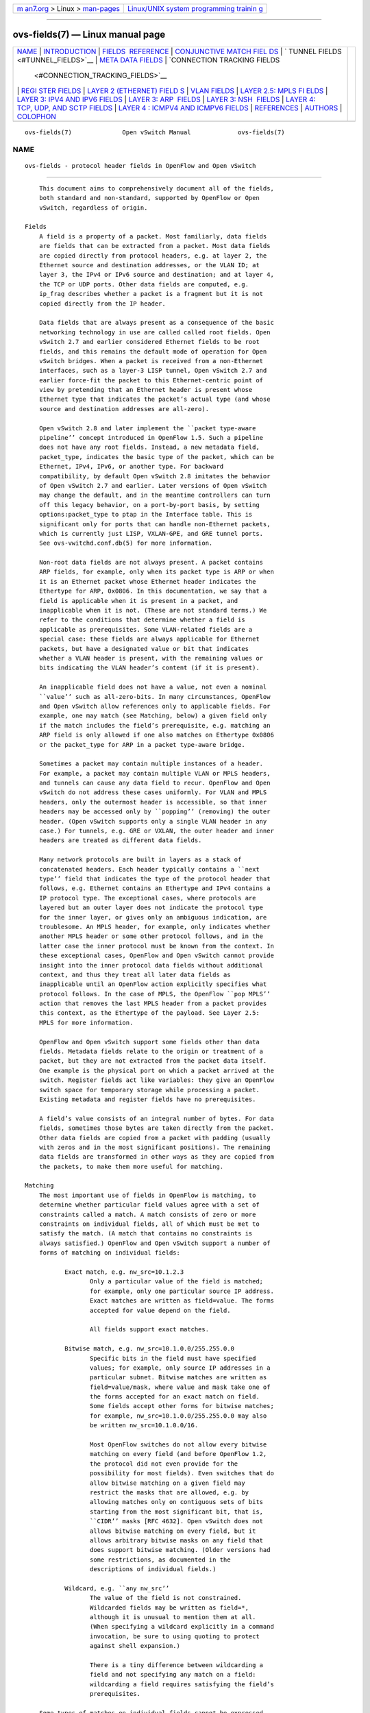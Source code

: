 .. container:: page-top

.. container:: nav-bar

   +----------------------------------+----------------------------------+
   | `m                               | `Linux/UNIX system programming   |
   | an7.org <../../../index.html>`__ | trainin                          |
   | > Linux >                        | g <http://man7.org/training/>`__ |
   | `man-pages <../index.html>`__    |                                  |
   +----------------------------------+----------------------------------+

--------------

ovs-fields(7) — Linux manual page
=================================

+-----------------------------------+-----------------------------------+
| `NAME <#NAME>`__ \|               |                                   |
| `INTRODUCTION <#INTRODUCTION>`__  |                                   |
| \|                                |                                   |
| `FIELDS                           |                                   |
|  REFERENCE <#FIELDS_REFERENCE>`__ |                                   |
| \|                                |                                   |
| `CONJUNCTIVE MATCH FIEL           |                                   |
| DS <#CONJUNCTIVE_MATCH_FIELDS>`__ |                                   |
| \|                                |                                   |
| `                                 |                                   |
| TUNNEL FIELDS <#TUNNEL_FIELDS>`__ |                                   |
| \|                                |                                   |
| `META                             |                                   |
| DATA FIELDS <#METADATA_FIELDS>`__ |                                   |
| \|                                |                                   |
| `CONNECTION TRACKING FIELDS       |                                   |
|  <#CONNECTION_TRACKING_FIELDS>`__ |                                   |
| \|                                |                                   |
| `REGI                             |                                   |
| STER FIELDS <#REGISTER_FIELDS>`__ |                                   |
| \|                                |                                   |
| `LAYER 2 (ETHERNET) FIELD         |                                   |
| S <#LAYER_2_(ETHERNET)_FIELDS>`__ |                                   |
| \| `VLAN FIELDS <#VLAN_FIELDS>`__ |                                   |
| \|                                |                                   |
| `LAYER 2.5: MPLS FI               |                                   |
| ELDS <#LAYER_2.5:_MPLS_FIELDS>`__ |                                   |
| \|                                |                                   |
| `LAYER 3: IPV4 AND IPV6 FIELDS <# |                                   |
| LAYER_3:_IPV4_AND_IPV6_FIELDS>`__ |                                   |
| \|                                |                                   |
| `LAYER 3: ARP                     |                                   |
|  FIELDS <#LAYER_3:_ARP_FIELDS>`__ |                                   |
| \|                                |                                   |
| `LAYER 3: NSH                     |                                   |
|  FIELDS <#LAYER_3:_NSH_FIELDS>`__ |                                   |
| \|                                |                                   |
| `LAYER 4:                         |                                   |
| TCP, UDP, AND SCTP FIELDS <#LAYER |                                   |
| _4:_TCP,_UDP,_AND_SCTP_FIELDS>`__ |                                   |
| \|                                |                                   |
| `LAYER 4                          |                                   |
| : ICMPV4 AND ICMPV6 FIELDS <#LAYE |                                   |
| R_4:_ICMPV4_AND_ICMPV6_FIELDS>`__ |                                   |
| \| `REFERENCES <#REFERENCES>`__   |                                   |
| \| `AUTHORS <#AUTHORS>`__ \|      |                                   |
| `COLOPHON <#COLOPHON>`__          |                                   |
+-----------------------------------+-----------------------------------+
| .. container:: man-search-box     |                                   |
+-----------------------------------+-----------------------------------+

::

   ovs-fields(7)              Open vSwitch Manual             ovs-fields(7)

NAME
-------------------------------------------------

::

          ovs-fields - protocol header fields in OpenFlow and Open vSwitch


-----------------------------------------------------------------

::

          This document aims to comprehensively document all of the fields,
          both standard and non-standard, supported by OpenFlow or Open
          vSwitch, regardless of origin.

      Fields
          A field is a property of a packet. Most familiarly, data fields
          are fields that can be extracted from a packet. Most data fields
          are copied directly from protocol headers, e.g. at layer 2, the
          Ethernet source and destination addresses, or the VLAN ID; at
          layer 3, the IPv4 or IPv6 source and destination; and at layer 4,
          the TCP or UDP ports. Other data fields are computed, e.g.
          ip_frag describes whether a packet is a fragment but it is not
          copied directly from the IP header.

          Data fields that are always present as a consequence of the basic
          networking technology in use are called called root fields. Open
          vSwitch 2.7 and earlier considered Ethernet fields to be root
          fields, and this remains the default mode of operation for Open
          vSwitch bridges. When a packet is received from a non-Ethernet
          interfaces, such as a layer-3 LISP tunnel, Open vSwitch 2.7 and
          earlier force-fit the packet to this Ethernet-centric point of
          view by pretending that an Ethernet header is present whose
          Ethernet type that indicates the packet’s actual type (and whose
          source and destination addresses are all-zero).

          Open vSwitch 2.8 and later implement the ``packet type-aware
          pipeline’’ concept introduced in OpenFlow 1.5. Such a pipeline
          does not have any root fields. Instead, a new metadata field,
          packet_type, indicates the basic type of the packet, which can be
          Ethernet, IPv4, IPv6, or another type. For backward
          compatibility, by default Open vSwitch 2.8 imitates the behavior
          of Open vSwitch 2.7 and earlier. Later versions of Open vSwitch
          may change the default, and in the meantime controllers can turn
          off this legacy behavior, on a port-by-port basis, by setting
          options:packet_type to ptap in the Interface table. This is
          significant only for ports that can handle non-Ethernet packets,
          which is currently just LISP, VXLAN-GPE, and GRE tunnel ports.
          See ovs-vwitchd.conf.db(5) for more information.

          Non-root data fields are not always present. A packet contains
          ARP fields, for example, only when its packet type is ARP or when
          it is an Ethernet packet whose Ethernet header indicates the
          Ethertype for ARP, 0x0806. In this documentation, we say that a
          field is applicable when it is present in a packet, and
          inapplicable when it is not. (These are not standard terms.) We
          refer to the conditions that determine whether a field is
          applicable as prerequisites. Some VLAN-related fields are a
          special case: these fields are always applicable for Ethernet
          packets, but have a designated value or bit that indicates
          whether a VLAN header is present, with the remaining values or
          bits indicating the VLAN header’s content (if it is present).

          An inapplicable field does not have a value, not even a nominal
          ``value’’ such as all-zero-bits. In many circumstances, OpenFlow
          and Open vSwitch allow references only to applicable fields. For
          example, one may match (see Matching, below) a given field only
          if the match includes the field’s prerequisite, e.g. matching an
          ARP field is only allowed if one also matches on Ethertype 0x0806
          or the packet_type for ARP in a packet type-aware bridge.

          Sometimes a packet may contain multiple instances of a header.
          For example, a packet may contain multiple VLAN or MPLS headers,
          and tunnels can cause any data field to recur. OpenFlow and Open
          vSwitch do not address these cases uniformly. For VLAN and MPLS
          headers, only the outermost header is accessible, so that inner
          headers may be accessed only by ``popping’’ (removing) the outer
          header. (Open vSwitch supports only a single VLAN header in any
          case.) For tunnels, e.g. GRE or VXLAN, the outer header and inner
          headers are treated as different data fields.

          Many network protocols are built in layers as a stack of
          concatenated headers. Each header typically contains a ``next
          type’’ field that indicates the type of the protocol header that
          follows, e.g. Ethernet contains an Ethertype and IPv4 contains a
          IP protocol type. The exceptional cases, where protocols are
          layered but an outer layer does not indicate the protocol type
          for the inner layer, or gives only an ambiguous indication, are
          troublesome. An MPLS header, for example, only indicates whether
          another MPLS header or some other protocol follows, and in the
          latter case the inner protocol must be known from the context. In
          these exceptional cases, OpenFlow and Open vSwitch cannot provide
          insight into the inner protocol data fields without additional
          context, and thus they treat all later data fields as
          inapplicable until an OpenFlow action explicitly specifies what
          protocol follows. In the case of MPLS, the OpenFlow ``pop MPLS’’
          action that removes the last MPLS header from a packet provides
          this context, as the Ethertype of the payload. See Layer 2.5:
          MPLS for more information.

          OpenFlow and Open vSwitch support some fields other than data
          fields. Metadata fields relate to the origin or treatment of a
          packet, but they are not extracted from the packet data itself.
          One example is the physical port on which a packet arrived at the
          switch. Register fields act like variables: they give an OpenFlow
          switch space for temporary storage while processing a packet.
          Existing metadata and register fields have no prerequisites.

          A field’s value consists of an integral number of bytes. For data
          fields, sometimes those bytes are taken directly from the packet.
          Other data fields are copied from a packet with padding (usually
          with zeros and in the most significant positions). The remaining
          data fields are transformed in other ways as they are copied from
          the packets, to make them more useful for matching.

      Matching
          The most important use of fields in OpenFlow is matching, to
          determine whether particular field values agree with a set of
          constraints called a match. A match consists of zero or more
          constraints on individual fields, all of which must be met to
          satisfy the match. (A match that contains no constraints is
          always satisfied.) OpenFlow and Open vSwitch support a number of
          forms of matching on individual fields:

                 Exact match, e.g. nw_src=10.1.2.3
                        Only a particular value of the field is matched;
                        for example, only one particular source IP address.
                        Exact matches are written as field=value. The forms
                        accepted for value depend on the field.

                        All fields support exact matches.

                 Bitwise match, e.g. nw_src=10.1.0.0/255.255.0.0
                        Specific bits in the field must have specified
                        values; for example, only source IP addresses in a
                        particular subnet. Bitwise matches are written as
                        field=value/mask, where value and mask take one of
                        the forms accepted for an exact match on field.
                        Some fields accept other forms for bitwise matches;
                        for example, nw_src=10.1.0.0/255.255.0.0 may also
                        be written nw_src=10.1.0.0/16.

                        Most OpenFlow switches do not allow every bitwise
                        matching on every field (and before OpenFlow 1.2,
                        the protocol did not even provide for the
                        possibility for most fields). Even switches that do
                        allow bitwise matching on a given field may
                        restrict the masks that are allowed, e.g. by
                        allowing matches only on contiguous sets of bits
                        starting from the most significant bit, that is,
                        ``CIDR’’ masks [RFC 4632]. Open vSwitch does not
                        allows bitwise matching on every field, but it
                        allows arbitrary bitwise masks on any field that
                        does support bitwise matching. (Older versions had
                        some restrictions, as documented in the
                        descriptions of individual fields.)

                 Wildcard, e.g. ``any nw_src’’
                        The value of the field is not constrained.
                        Wildcarded fields may be written as field=*,
                        although it is unusual to mention them at all.
                        (When specifying a wildcard explicitly in a command
                        invocation, be sure to using quoting to protect
                        against shell expansion.)

                        There is a tiny difference between wildcarding a
                        field and not specifying any match on a field:
                        wildcarding a field requires satisfying the field’s
                        prerequisites.

          Some types of matches on individual fields cannot be expressed
          directly with OpenFlow and Open vSwitch. These can be expressed
          indirectly:

                 Set match, e.g. ``tcp_dst ∈ {80, 443, 8080}’’
                        The value of a field is one of a specified set of
                        values; for example, the TCP destination port is
                        80, 443, or 8080.

                        For matches used in flows (see Flows, below),
                        multiple flows can simulate set matches.

                 Range match, e.g. ``1000 ≤ tcp_dst ≤ 1999’’
                        The value of the field must lie within a numerical
                        range, for example, TCP destination ports between
                        1000 and 1999.

                        Range matches can be expressed as a collection of
                        bitwise matches. For example, suppose that the goal
                        is to match TCP source ports 1000 to 1999,
                        inclusive. The binary representations of 1000 and
                        1999 are:

                        01111101000
                        11111001111

                        The following series of bitwise matches will match
                        1000 and 1999 and all the values in between:

                        01111101xxx
                        0111111xxxx
                        10xxxxxxxxx
                        110xxxxxxxx
                        1110xxxxxxx
                        11110xxxxxx
                        1111100xxxx

                        which can be written as the following matches:

                        tcp,tp_src=0x03e8/0xfff8
                        tcp,tp_src=0x03f0/0xfff0
                        tcp,tp_src=0x0400/0xfe00
                        tcp,tp_src=0x0600/0xff00
                        tcp,tp_src=0x0700/0xff80
                        tcp,tp_src=0x0780/0xffc0
                        tcp,tp_src=0x07c0/0xfff0

                 Inequality match, e.g. ``tcp_dst ≠ 80’’
                        The value of the field differs from a specified
                        value, for example, all TCP destination ports
                        except 80.

                        An inequality match on an n-bit field can be
                        expressed as a disjunction of n 1-bit matches. For
                        example, the inequality match ``vlan_pcp ≠ 5’’ can
                        be expressed as ``vlan_pcp = 0/4 or vlan_pcp = 2/2
                        or vlan_pcp = 0/1.’’ For matches used in flows (see
                        Flows, below), sometimes one can more compactly
                        express inequality as a higher-priority flow that
                        matches the exceptional case paired with a lower-
                        priority flow that matches the general case.

                        Alternatively, an inequality match may be converted
                        to a pair of range matches, e.g. tcp_src ≠ 80 may
                        be expressed as ``0 ≤ tcp_src < 80 or 80 < tcp_src
                        ≤ 65535’’, and then each range match may in turn be
                        converted to a bitwise match.

                 Conjunctive match, e.g. ``tcp_src ∈ {80, 443, 8080} and
                 tcp_dst ∈ {80, 443, 8080}’’
                        As an OpenFlow extension, Open vSwitch supports
                        matching on conditions on conjunctions of the
                        previously mentioned forms of matching. See the
                        documentation for conj_id for more information.

          All of these supported forms of matching are special cases of
          bitwise matching. In some cases this influences the design of
          field values. ip_frag is the most prominent example: it is
          designed to make all of the practically useful checks for IP
          fragmentation possible as a single bitwise match.

        Shorthands

          Some matches are very commonly used, so Open vSwitch accepts
          shorthand notations. In some cases, Open vSwitch also uses
          shorthand notations when it displays matches. The following
          shorthands are defined, with their long forms shown on the right
          side:

                 eth    packet_type=(0,0) (Open vSwitch 2.8 and later)

                 ip     eth_type=0x0800

                 ipv6   eth_type=0x86dd

                 icmp   eth_type=0x0800,ip_proto=1

                 icmp6  eth_type=0x86dd,ip_proto=58

                 tcp    eth_type=0x0800,ip_proto=6

                 tcp6   eth_type=0x86dd,ip_proto=6

                 udp    eth_type=0x0800,ip_proto=17

                 udp6   eth_type=0x86dd,ip_proto=17

                 sctp   eth_type=0x0800,ip_proto=132

                 sctp6  eth_type=0x86dd,ip_proto=132

                 arp    eth_type=0x0806

                 rarp   eth_type=0x8035

                 mpls   eth_type=0x8847

                 mplsm  eth_type=0x8848

      Evolution of OpenFlow Fields
          The discussion so far applies to all OpenFlow and Open vSwitch
          versions. This section starts to draw in specific information by
          explaining, in broad terms, the treatment of fields and matches
          in each OpenFlow version.

        OpenFlow 1.0

          OpenFlow 1.0 defined the OpenFlow protocol format of a match as a
          fixed-length data structure that could match on the following
          fields:

                 •      Ingress port.

                 •      Ethernet source and destination MAC.

                 •      Ethertype (with a special value to match frames
                        that lack an Ethertype).

                 •      VLAN ID and priority.

                 •      IPv4 source, destination, protocol, and DSCP.

                 •      TCP source and destination port.

                 •      UDP source and destination port.

                 •      ICMPv4 type and code.

                 •      ARP IPv4 addresses (SPA and TPA) and opcode.

          Each supported field corresponded to some member of the data
          structure. Some members represented multiple fields, in the case
          of the TCP, UDP, ICMPv4, and ARP fields whose presence is
          mutually exclusive. This also meant that some members were poor
          fits for their fields: only the low 8 bits of the 16-bit ARP
          opcode could be represented, and the ICMPv4 type and code were
          padded with 8 bits of zeros to fit in the 16-bit members
          primarily meant for TCP and UDP ports. An additional bitmap
          member indicated, for each member, whether its field should be an
          ``exact’’ or ``wildcarded’’ match (see Matching), with additional
          support for CIDR prefix matching on the IPv4 source and
          destination fields.

          Simplicity was recognized early on as the main virtue of this
          approach. Obviously, any fixed-length data structure cannot
          support matching new protocols that do not fit. There was no
          room, for example, for matching IPv6 fields, which was not a
          priority at the time. Lack of room to support matching the
          Ethernet addresses inside ARP packets actually caused more of a
          design problem later, leading to an Open vSwitch extension action
          specialized for dropping ``spoofed’’ ARP packets in which the
          frame and ARP Ethernet source addressed differed. (This extension
          was never standardized. Open vSwitch dropped support for it a few
          releases after it added support for full ARP matching.)

          The design of the OpenFlow fixed-length matches also illustrates
          compromises, in both directions, between the strengths and
          weaknesses of software and hardware that have always influenced
          the design of OpenFlow. Support for matching ARP fields that do
          fit in the data structure was only added late in the design
          process (and remained optional in OpenFlow 1.0), for example,
          because common switch ASICs did not support matching these
          fields.

          The compromises in favor of software occurred for more
          complicated reasons. The OpenFlow designers did not know how to
          implement matching in software that was fast, dynamic, and
          general. (A way was later found [Srinivasan].) Thus, the
          designers sought to support dynamic, general matching that would
          be fast in realistic special cases, in particular when all of the
          matches were microflows, that is, matches that specify every
          field present in a packet, because such matches can be
          implemented as a single hash table lookup. Contemporary research
          supported the feasibility of this approach: the number of
          microflows in a campus network had been measured to peak at about
          10,000 [Casado, section 3.2]. (Calculations show that this can
          only be true in a lightly loaded network [Pepelnjak].)

          As a result, OpenFlow 1.0 required switches to treat microflow
          matches as the highest possible priority. This let software
          switches perform the microflow hash table lookup first. Only on
          failure to match a microflow did the switch need to fall back to
          checking the more general and presumed slower matches. Also, the
          OpenFlow 1.0 flow match was minimally flexible, with no support
          for general bitwise matching, partly on the basis that this
          seemed more likely amenable to relatively efficient software
          implementation. (CIDR masking for IPv4 addresses was added
          relatively late in the OpenFlow 1.0 design process.)

          Microflow matching was later discovered to aid some hardware
          implementations. The TCAM chips used for matching in hardware do
          not support priority in the same way as OpenFlow but instead tie
          priority to ordering [Pagiamtzis]. Thus, adding a new match with
          a priority between the priorities of existing matches can require
          reordering an arbitrary number of TCAM entries. On the other
          hand, when microflows are highest priority, they can be managed
          as a set-aside portion of the TCAM entries.

          The emphasis on matching microflows also led designers to
          carefully consider the bandwidth requirements between switch and
          controller: to maximize the number of microflow setups per
          second, one must minimize the size of each flow’s description.
          This favored the fixed-length format in use, because it expressed
          common TCP and UDP microflows in fewer bytes than more flexible
          ``type-length-value’’ (TLV) formats. (Early versions of OpenFlow
          also avoided TLVs in general to head off protocol fragmentation.)

          Inapplicable Fields

          OpenFlow 1.0 does not clearly specify how to treat inapplicable
          fields. The members for inapplicable fields are always present in
          the match data structure, as are the bits that indicate whether
          the fields are matched, and the ``correct’’ member and bit values
          for inapplicable fields is unclear. OpenFlow 1.0 implementations
          changed their behavior over time as priorities shifted. The early
          OpenFlow reference implementation, motivated to make every flow a
          microflow to enable hashing, treated inapplicable fields as exact
          matches on a value of 0. Initially, this behavior was implemented
          in the reference controller only.

          Later, the reference switch was also changed to actually force
          any wildcarded inapplicable fields into exact matches on 0. The
          latter behavior sometimes caused problems, because the modified
          flow was the one reported back to the controller later when it
          queried the flow table, and the modifications sometimes meant
          that the controller could not properly recognize the flow that it
          had added. In retrospect, perhaps this problem should have
          alerted the designers to a design error, but the ability to use a
          single hash table was held to be more important than almost every
          other consideration at the time.

          When more flexible match formats were introduced much later, they
          disallowed any mention of inapplicable fields as part of a match.
          This raised the question of how to translate between this new
          format and the OpenFlow 1.0 fixed format. It seemed somewhat
          inconsistent and backward to treat fields as exact-match in one
          format and forbid matching them in the other, so instead the
          treatment of inapplicable fields in the fixed-length format was
          changed from exact match on 0 to wildcarding. (A better
          classifier had by now eliminated software performance problems
          with wildcards.)

          The OpenFlow 1.0.1 errata (released only in 2012) added some
          additional explanation [OpenFlow 1.0.1, section 3.4], but it did
          not mandate specific behavior because of variation among
          implementations.

        OpenFlow 1.1

          The OpenFlow 1.1 protocol match format was designed as a
          type/length/value (TLV) format to allow for future flexibility.
          The specification standardized only a single type OFPMT_STANDARD
          (0) with a fixed-size payload, described here. The additional
          fields and bitwise masks in OpenFlow 1.1 cause this match
          structure to be over twice as large as in OpenFlow 1.0, 88 bytes
          versus 40.

          OpenFlow 1.1 added support for the following fields:

                 •      SCTP source and destination port.

                 •      MPLS label and traffic control (TC) fields.

                 •      One 64-bit register (named ``metadata’’).

          OpenFlow 1.1 increased the width of the ingress port number field
          (and all other port numbers in the protocol) from 16 bits to 32
          bits.

          OpenFlow 1.1 increased matching flexibility by introducing
          arbitrary bitwise matching on Ethernet and IPv4 address fields
          and on the new ``metadata’’ register field. Switches were not
          required to support all possible masks [OpenFlow 1.1, section
          4.3].

          By a strict reading of the specification, OpenFlow 1.1 removed
          support for matching ICMPv4 type and code [OpenFlow 1.1, section
          A.2.3], but this is likely an editing error because ICMP matching
          is described elsewhere [OpenFlow 1.1, Table 3, Table 4, Figure
          4]. Open vSwitch does support ICMPv4 type and code matching with
          OpenFlow 1.1.

          OpenFlow 1.1 avoided the pitfalls of inapplicable fields that
          OpenFlow 1.0 encountered, by requiring the switch to ignore the
          specified field values [OpenFlow 1.1, section A.2.3]. It also
          implied that the switch should ignore the bits that indicate
          whether to match inapplicable fields.

          Physical Ingress Port

          OpenFlow 1.1 introduced a new pseudo-field, the physical ingress
          port. The physical ingress port is only a pseudo-field because it
          cannot be used for matching. It appears only one place in the
          protocol, in the ``packet-in’’ message that passes a packet
          received at the switch to an OpenFlow controller.

          A packet’s ingress port and physical ingress port are identical
          except for packets processed by a switch feature such as bonding
          or tunneling that makes a packet appear to arrive on a
          ``virtual’’ port associated with the bond or the tunnel. For such
          packets, the ingress port is the virtual port and the physical
          ingress port is, naturally, the physical port. Open vSwitch
          implements both bonding and tunneling, but its bonding
          implementation does not use virtual ports and its tunnels are
          typically not on the same OpenFlow switch as their physical
          ingress ports (which need not be part of any switch), so the
          ingress port and physical ingress port are always the same in
          Open vSwitch.

        OpenFlow 1.2

          OpenFlow 1.2 abandoned the fixed-length approach to matching. One
          reason was size, since adding support for IPv6 address matching
          (now seen as important), with bitwise masks, would have added 64
          bytes to the match length, increasing it from 88 bytes in
          OpenFlow 1.1 to over 150 bytes. Extensibility had also become
          important as controller writers increasingly wanted support for
          new fields without having to change messages throughout the
          OpenFlow protocol. The challenges of carefully defining fixed-
          length matches to avoid problems with inapplicable fields had
          also become clear over time.

          Therefore, OpenFlow 1.2 adopted a flow format using a flexible
          type-length-value (TLV) representation, in which each TLV
          expresses a match on one field. These TLVs were in turn
          encapsulated inside the outer TLV wrapper introduced in OpenFlow
          1.1 with the new identifier OFPMT_OXM (1). (This wrapper
          fulfilled its intended purpose of reducing the amount of churn in
          the protocol when changing match formats; some messages that
          included matches remained unchanged from OpenFlow 1.1 to 1.2 and
          later versions.)

          OpenFlow 1.2 added support for the following fields:

                 •      ARP hardware addresses (SHA and THA).

                 •      IPv4 ECN.

                 •      IPv6 source and destination addresses, flow label,
                        DSCP, ECN, and protocol.

                 •      TCP, UDP, and SCTP port numbers when encapsulated
                        inside IPv6.

                 •      ICMPv6 type and code.

                 •      ICMPv6 Neighbor Discovery target address and source
                        and target Ethernet addresses.

          The OpenFlow 1.2 format, called OXM (OpenFlow Extensible Match),
          was modeled closely on an extension to OpenFlow 1.0 introduced in
          Open vSwitch 1.1 called NXM (Nicira Extended Match). Each OXM or
          NXM TLV has the following format:

                  type
           <---------------->
                16        7   1    8      length bytes
          +------------+-----+--+------+ +------------+
          |vendor/class|field|HM|length| |    body    |
          +------------+-----+--+------+ +------------+

          The most significant 16 bits of the NXM or OXM header, called
          vendor by NXM and class by OXM, identify an organization
          permitted to allocate identifiers for fields. NXM allocates only
          two vendors, 0x0000 for fields supported by OpenFlow 1.0 and
          0x0001 for fields implemented as an Open vSwitch extension. OXM
          assigns classes as follows:

                 0x0000 (OFPXMC_NXM_0).
                 0x0001 (OFPXMC_NXM_1).
                      Reserved for NXM compatibility.

                 0x0002 to 0x7fff
                      Reserved for allocation to ONF members, but none yet
                      assigned.

                 0x8000 (OFPXMC_OPENFLOW_BASIC)
                      Used for most standard OpenFlow fields.

                 0x8001 (OFPXMC_PACKET_REGS)
                      Used for packet register fields in OpenFlow 1.5 and
                      later.

                 0x8002 to 0xfffe
                      Reserved for the OpenFlow specification.

                 0xffff (OFPXMC_EXPERIMENTER)
                      Experimental use.

          When class is 0xffff, the OXM header is extended to 64 bits by
          using the first 32 bits of the body as an experimenter field
          whose most significant byte is zero and whose remaining bytes are
          an Organizationally Unique Identifier (OUI) assigned by the IEEE
          [IEEE OUI], as shown below.

               type                 experimenter
           <---------->             <---------->
             16     7   1    8        8     24     (length - 4) bytes
          +------+-----+--+------+ +------+-----+ +------------------+
          |class |field|HM|length| | zero | OUI | |       body       |
          +------+-----+--+------+ +------+-----+ +------------------+
           0xffff                    0x00

          OpenFlow says that support for experimenter fields is optional.
          Open vSwitch 2.4 and later does support them, so that it can
          support the following experimenter classes:

                 0x4f4e4600 (ONFOXM_ET)
                        Used by official Open Networking Foundation
                        extensions in OpenFlow 1.3 and later. e.g. [TCP
                        Flags Match Field Extension].

                 0x005ad650 (NXOXM_NSH)
                        Used by Open vSwitch for NSH extensions, in the
                        absence of an official ONF-assigned class. (This
                        OUI is randomly generated.)

          Taken as a unit, class (or vendor), field, and experimenter (when
          present) uniquely identify a particular field.

          When hasmask (abbreviated HM above) is 0, the OXM is an exact
          match on an entire field. In this case, the body (excluding the
          experimenter field, if present) is a single value to be matched.

          When hasmask is 1, the OXM is a bitwise match. The body
          (excluding the experimenter field) consists of a value to match,
          followed by the bitwise mask to apply. A 1-bit in the mask
          indicates that the corresponding bit in the value should be
          matched and a 0-bit that it should be ignored. For example, for
          an IP address field, a value of 192.168.0.0 followed by a mask of
          255.255.0.0 would match addresses in the 196.168.0.0/16 subnet.

                 •      Some fields might not support masking at all, and
                        some fields that do support masking might restrict
                        it to certain patterns. For example, fields that
                        have IP address values might be restricted to CIDR
                        masks. The descriptions of individual fields note
                        these restrictions.

                 •      An OXM TLV with a mask that is all zeros is not
                        useful (although it is not forbidden), because it
                        is has the same effect as omitting the TLV
                        entirely.

                 •      It is not meaningful to pair a 0-bit in an OXM mask
                        with a 1-bit in its value, and Open vSwitch rejects
                        such an OXM with the error OFPBMC_BAD_WILDCARDS, as
                        required by OpenFlow 1.3 and later.

          The length identifies the number of bytes in the body, including
          the 4-byte experimenter header, if it is present. Each OXM TLV
          has a fixed length; that is, given class, field, experimenter (if
          present), and hasmask, length is a constant. The length is
          included explicitly to allow software to minimally parse OXM TLVs
          of unknown types.

          OXM TLVs must be ordered so that a field’s prerequisites are
          satisfied before it is parsed. For example, an OXM TLV that
          matches on the IPv4 source address field is only allowed
          following an OXM TLV that matches on the Ethertype for IPv4.
          Similarly, an OXM TLV that matches on the TCP source port must
          follow a TLV that matches an Ethertype of IPv4 or IPv6 and one
          that matches an IP protocol of TCP (in that order). The order of
          OXM TLVs is not otherwise restricted; no canonical ordering is
          defined.

          A given field may be matched only once in a series of OXM TLVs.

        OpenFlow 1.3

          OpenFlow 1.3 showed OXM to be largely successful, by adding new
          fields without making any changes to how flow matches otherwise
          worked. It added OXMs for the following fields supported by Open
          vSwitch:

                 •      Tunnel ID for ports associated with e.g. VXLAN or
                        keyed GRE.

                 •      MPLS ``bottom of stack’’ (BOS) bit.

          OpenFlow 1.3 also added OXMs for the following fields not
          documented here and not yet implemented by Open vSwitch:

                 •      IPv6 extension header handling.

                 •      PBB I-SID.

        OpenFlow 1.4

          OpenFlow 1.4 added OXMs for the following fields not documented
          here and not yet implemented by Open vSwitch:

                 •      PBB UCA.

        OpenFlow 1.5

          OpenFlow 1.5 added OXMs for the following fields supported by
          Open vSwitch:

                 •      Packet type.

                 •      TCP flags.

                 •      Packet registers.

                 •      The output port in the OpenFlow action set.


-------------------------------------------------------------------------

::

          The following sections document the fields that Open vSwitch
          supports. Each section provides introductory material on a group
          of related fields, followed by information on each individual
          field. In addition to field-specific information, each field
          begins with a table with entries for the following important
          properties:

                 Name   The field’s name, used for parsing and formatting
                        the field, e.g. in ovs-ofctl commands. For
                        historical reasons, some fields have an additional
                        name that is accepted as an alternative in parsing.
                        This name, when there is one, is listed as well,
                        e.g. ``tun (aka tunnel_id).’’

                 Width  The field’s width, always a multiple of 8 bits.
                        Some fields don’t use all of the bits, so this may
                        be accompanied by an explanation. For example,
                        OpenFlow embeds the 2-bit IP ECN field as as the
                        low bits in an 8-bit byte, and so its width is
                        expressed as ``8 bits (only the least-significant 2
                        bits may be nonzero).’’

                 Format How a value for the field is formatted or parsed
                        by, e.g., ovs-ofctl. Some possibilities are
                        generic:

                        decimal
                               Formats as a decimal number. On input,
                               accepts decimal numbers or hexadecimal
                               numbers prefixed by 0x.

                        hexadecimal
                               Formats as a hexadecimal number prefixed by
                               0x. On input, accepts decimal numbers or
                               hexadecimal numbers prefixed by 0x. (The
                               default for parsing is not hexadecimal: only
                               a 0x prefix causes input to be treated as
                               hexadecimal.)

                        Ethernet
                               Formats and accepts the common Ethernet
                               address format xx:xx:xx:xx:xx:xx.

                        IPv4   Formats and accepts the dotted-quad format
                               a.b.c.d. For bitwise matches, formats and
                               accepts address/length CIDR notation in
                               addition to address/mask.

                        IPv6   Formats and accepts the common IPv6 address
                               formats, plus CIDR notation for bitwise
                               matches.

                        OpenFlow 1.0 port
                               Accepts 16-bit port numbers in decimal, plus
                               OpenFlow well-known port names (e.g.
                               IN_PORT) in uppercase or lowercase.

                        OpenFlow 1.1+ port
                               Same syntax as OpenFlow 1.0 ports but for
                               32-bit OpenFlow 1.1+ port number fields.

                        Other, field-specific formats are explained along
                        with their fields.

                 Masking
                        For most fields, this says ``arbitrary bitwise
                        masks,’’ meaning that a flow may match any
                        combination of bits in the field. Some fields
                        instead say ``exact match only,’’ which means that
                        a flow that matches on this field must match on the
                        whole field instead of just certain bits. Either
                        way, this reports masking support for the latest
                        version of Open vSwitch using OXM or NXM (that is,
                        either OpenFlow 1.2+ or OpenFlow 1.0 plus Open
                        vSwitch NXM extensions). In particular, OpenFlow
                        1.0 (without NXM) and 1.1 don’t always support
                        masking even if Open vSwitch itself does; refer to
                        the OpenFlow 1.0 and OpenFlow 1.1 rows to learn
                        about masking with these protocol versions.

                 Prerequisites
                        Requirements that must be met to match on this
                        field. For example, ip_src has IPv4 as a
                        prerequisite, meaning that a match must include
                        eth_type=0x0800 to match on the IPv4 source
                        address. The following prerequisites, with their
                        requirements, are currently in use:

                        none   (no requirements)

                        VLAN VID
                               vlan_tci=0x1000/0x1000 (i.e. a VLAN header
                               is present)

                        ARP    eth_type=0x0806 (ARP) or eth_type=0x8035
                               (RARP)

                        IPv4   eth_type=0x0800

                        IPv6   eth_type=0x86dd

                        IPv4/IPv6
                               IPv4 or IPv6

                        MPLS   eth_type=0x8847 or eth_type=0x8848

                        TCP    IPv4/IPv6 and ip_proto=6

                        UDP    IPv4/IPv6 and ip_proto=17

                        SCTP   IPv4/IPv6 and ip_proto=132

                        ICMPv4 IPv4 and ip_proto=1

                        ICMPv6 IPv6 and ip_proto=58

                        ND solicit
                               ICMPv6 and icmp_type=135 and icmp_code=0

                        ND advert
                               ICMPv6 and icmp_type=136 and icmp_code=0

                        ND     ND solicit or ND advert

                        The TCP, UDP, and SCTP prerequisites also have the
                        special requirement that nw_frag is not being used
                        to select ``later fragments.’’ This is because only
                        the first fragment of a fragmented IPv4 or IPv6
                        datagram contains the TCP or UDP header.

                 Access Most fields are ``read/write,’’ which means that
                        common OpenFlow actions like set_field can modify
                        them. Fields that are ``read-only’’ cannot be
                        modified in these general-purpose ways, although
                        there may be other ways that actions can modify
                        them.

                 OpenFlow 1.0
                 OpenFlow 1.1
                      These rows report the level of support that OpenFlow
                      1.0 or OpenFlow 1.1, respectively, has for a field.
                      For OpenFlow 1.0, supported fields are reported as
                      either ``yes (exact match only)’’ for fields that do
                      not support any bitwise masking or ``yes (CIDR match
                      only)’’ for fields that support CIDR masking.
                      OpenFlow 1.1 supported fields report either ``yes
                      (exact match only)’’ or simply ``yes’’ for fields
                      that do support arbitrary masks. These OpenFlow
                      versions supported a fixed collection of fields that
                      cannot be extended, so many more fields are reported
                      as ``not supported.’’

                 OXM
                 NXM  These rows report the OXM and NXM code points that
                      correspond to a given field. Either or both may be
                      ``none.’’

                      A field that has only an OXM code point is usually
                      one that was standardized before it was added to Open
                      vSwitch. A field that has only an NXM code point is
                      usually one that is not yet standardized. When a
                      field has both OXM and NXM code points, it usually
                      indicates that it was introduced as an Open vSwitch
                      extension under the NXM code point, then later
                      standardized under the OXM code point. A field can
                      have more than one OXM code point if it was
                      standardized in OpenFlow 1.4 or later and
                      additionally introduced as an official ONF extension
                      for OpenFlow 1.3. (A field that has neither OXM nor
                      NXM code point is typically an obsolete field that is
                      supported in some other form using OXM or NXM.)

                      Each code point in these rows is described in the
                      form ``NAME (number) since OpenFlow spec and Open
                      vSwitch version,’’ e.g. ``OXM_OF_ETH_TYPE (5) since
                      OpenFlow 1.2 and Open vSwitch 1.7.’’ First, NAME,
                      which specifies a name for the code point, starts
                      with a prefix that designates a class and, in some
                      cases, a vendor, as listed in the following table:

                      Prefix           Vendor       Class

                      ───────────────  ───────────  ───────
                      NXM_OF           (none)       0x0000
                      NXM_NX           (none)       0x0001
                      ERICOXM_OF       (none)       0x1000
                      OXM_OF           (none)       0x8000
                      OXM_OF_PKT_REG   (none)       0x8001
                      NXOXM_ET         0x00002320   0xffff
                      NXOXM_NSH        0x005ad650   0xffff
                      ONFOXM_ET        0x4f4e4600   0xffff

                      For more information on OXM/NXM classes and vendors,
                      refer back to OpenFlow 1.2 under Evolution of
                      OpenFlow Fields. The number is the field number
                      within the class and vendor. The OpenFlow spec is the
                      version of OpenFlow that standardized the code point.
                      It is omitted for NXM code points because they are
                      nonstandard. The version is the version of Open
                      vSwitch that first supported the code point.


-----------------------------------------------------------------------------------------

::

      Summary:
          Name      Bytes   Mask   RW?   Prereqs   NXM/OXM Support
          ────────  ──────  ─────  ────  ────────  ────────────────
          conj_id   4       no     no    none      OVS 2.4+

          An individual OpenFlow flow can match only a single value for
          each field. However, situations often arise where one wants to
          match one of a set of values within a field or fields. For
          matching a single field against a set, it is straightforward and
          efficient to add multiple flows to the flow table, one for each
          value in the set. For example, one might use the following flows
          to send packets with IP source address a, b, c, or d to the
          OpenFlow controller:

                ip,ip_src=a actions=controller
                ip,ip_src=b actions=controller
                ip,ip_src=c actions=controller
                ip,ip_src=d actions=controller

          Similarly, these flows send packets with IP destination address
          e, f, g, or h to the OpenFlow controller:

                ip,ip_dst=e actions=controller
                ip,ip_dst=f actions=controller
                ip,ip_dst=g actions=controller
                ip,ip_dst=h actions=controller

          Installing all of the above flows in a single flow table yields a
          disjunctive effect: a packet is sent to the controller if ip_src
          ∈ {a,b,c,d} or ip_dst ∈ {e,f,g,h} (or both). (Pedantically, if
          both of the above sets of flows are present in the flow table,
          they should have different priorities, because OpenFlow says that
          the results are undefined when two flows with same priority can
          both match a single packet.)

          Suppose, on the other hand, one wishes to match conjunctively,
          that is, to send a packet to the controller only if both ip_src ∈
          {a,b,c,d} and ip_dst ∈ {e,f,g,h}. This requires 4 × 4 = 16 flows,
          one for each possible pairing of ip_src and ip_dst. That is
          acceptable for our small example, but it does not gracefully
          extend to larger sets or greater numbers of dimensions.

          The conjunction action is a solution for conjunctive matches that
          is built into Open vSwitch. A conjunction action ties groups of
          individual OpenFlow flows into higher-level ``conjunctive
          flows’’. Each group corresponds to one dimension, and each flow
          within the group matches one possible value for the dimension. A
          packet that matches one flow from each group matches the
          conjunctive flow.

          To implement a conjunctive flow with conjunction, assign the
          conjunctive flow a 32-bit id, which must be unique within an
          OpenFlow table. Assign each of the n ≥ 2 dimensions a unique
          number from 1 to n; the ordering is unimportant. Add one flow to
          the OpenFlow flow table for each possible value of each dimension
          with conjunction(id, k/n) as the flow’s actions, where k is the
          number assigned to the flow’s dimension. Together, these flows
          specify the conjunctive flow’s match condition. When the
          conjunctive match condition is met, Open vSwitch looks up one
          more flow that specifies the conjunctive flow’s actions and
          receives its statistics. This flow is found by setting conj_id to
          the specified id and then again searching the flow table.

          The following flows provide an example. Whenever the IP source is
          one of the values in the flows that match on the IP source
          (dimension 1 of 2), and the IP destination is one of the values
          in the flows that match on IP destination (dimension 2 of 2),
          Open vSwitch searches for a flow that matches conj_id against the
          conjunction ID (1234), finding the first flow listed below.

                conj_id=1234 actions=controller
                ip,ip_src=10.0.0.1 actions=conjunction(1234, 1/2)
                ip,ip_src=10.0.0.4 actions=conjunction(1234, 1/2)
                ip,ip_src=10.0.0.6 actions=conjunction(1234, 1/2)
                ip,ip_src=10.0.0.7 actions=conjunction(1234, 1/2)
                ip,ip_dst=10.0.0.2 actions=conjunction(1234, 2/2)
                ip,ip_dst=10.0.0.5 actions=conjunction(1234, 2/2)
                ip,ip_dst=10.0.0.7 actions=conjunction(1234, 2/2)
                ip,ip_dst=10.0.0.8 actions=conjunction(1234, 2/2)

          Many subtleties exist:

                 •      In the example above, every flow in a single
                        dimension has the same form, that is, dimension 1
                        matches on ip_src and dimension 2 on ip_dst, but
                        this is not a requirement. Different flows within a
                        dimension may match on different bits within a
                        field (e.g. IP network prefixes of different
                        lengths, or TCP/UDP port ranges as bitwise
                        matches), or even on entirely different fields
                        (e.g. to match packets for TCP source port 80 or
                        TCP destination port 80).

                 •      The flows within a dimension can vary their matches
                        across more than one field, e.g. to match only
                        specific pairs of IP source and destination
                        addresses or L4 port numbers.

                 •      A flow may have multiple conjunction actions, with
                        different id values. This is useful for multiple
                        conjunctive flows with overlapping sets. If one
                        conjunctive flow matches packets with both ip_src ∈
                        {a,b} and ip_dst ∈ {d,e} and a second conjunctive
                        flow matches ip_src ∈ {b,c} and ip_dst ∈ {f,g}, for
                        example, then the flow that matches ip_src=b would
                        have two conjunction actions, one for each
                        conjunctive flow. The order of conjunction actions
                        within a list of actions is not significant.

                 •      A flow with conjunction actions may also include
                        note actions for annotations, but not any other
                        kind of actions. (They would not be useful because
                        they would never be executed.)

                 •      All of the flows that constitute a conjunctive flow
                        with a given id must have the same priority. (Flows
                        with the same id but different priorities are
                        currently treated as different conjunctive flows,
                        that is, currently id values need only be unique
                        within an OpenFlow table at a given priority. This
                        behavior isn’t guaranteed to stay the same in later
                        releases, so please use id values unique within an
                        OpenFlow table.)

                 •      Conjunctive flows must not overlap with each other,
                        at a given priority, that is, any given packet must
                        be able to match at most one conjunctive flow at a
                        given priority. Overlapping conjunctive flows yield
                        unpredictable results. (The flows that constitute a
                        conjunctive flow may overlap with those that
                        constitute the same or another conjunctive flow.)

                 •      Following a conjunctive flow match, the search for
                        the flow with conj_id=id is done in the same
                        general-purpose way as other flow table searches,
                        so one can use flows with conj_id=id to act
                        differently depending on circumstances. (One
                        exception is that the search for the conj_id=id
                        flow itself ignores conjunctive flows, to avoid
                        recursion.) If the search with conj_id=id fails,
                        Open vSwitch acts as if the conjunctive flow had
                        not matched at all, and continues searching the
                        flow table for other matching flows.

                 •      OpenFlow prerequisite checking occurs for the flow
                        with conj_id=id in the same way as any other flow,
                        e.g. in an OpenFlow 1.1+ context, putting a
                        mod_nw_src action into the example above would
                        require adding an ip match, like this:

                                  conj_id=1234,ip actions=mod_nw_src:1.2.3.4,controller

                 •      OpenFlow prerequisite checking also occurs for the
                        individual flows that comprise a conjunctive match
                        in the same way as any other flow.

                 •      The flows that constitute a conjunctive flow do not
                        have useful statistics. They are never updated with
                        byte or packet counts, and so on. (For such a flow,
                        therefore, the idle and hard timeouts work much the
                        same way.)

                 •      Sometimes there is a choice of which flows include
                        a particular match. For example, suppose that we
                        added an extra constraint to our example, to match
                        on ip_src ∈ {a,b,c,d} and ip_dst ∈ {e,f,g,h} and
                        tcp_dst = i. One way to implement this is to add
                        the new constraint to the conj_id flow, like this:

                                  conj_id=1234,tcp,tcp_dst=i actions=mod_nw_src:1.2.3.4,controller

                        but this is not recommended because of the cost of
                        the extra flow table lookup. Instead, add the
                        constraint to the individual flows, either in one
                        of the dimensions or (slightly better) all of them.

                 •      A conjunctive match must have n ≥ 2 dimensions
                        (otherwise a conjunctive match is not necessary).
                        Open vSwitch enforces this.

                 •      Each dimension within a conjunctive match should
                        ordinarily have more than one flow. Open vSwitch
                        does not enforce this.

          Conjunction ID Field

          Name:            conj_id
          Width:           32 bits
          Format:          decimal
          Masking:         not maskable

          Prerequisites:   none
          Access:          read-only
          OpenFlow 1.0:    not supported
          OpenFlow 1.1:    not supported
          OXM:             none
          NXM:             NXM_NX_CONJ_ID (37) since Open vSwitch 2.4

          Used for conjunctive matching. See above for more information.


-------------------------------------------------------------------

::

      Summary:
          Name                   Bytes             Mask   RW?   Prereqs   NXM/OXM Support
          ─────────────────────  ────────────────  ─────  ────  ────────  ─────────────────────
          tun_id aka tunnel_id   8                 yes    yes   none      OF 1.3+ and OVS 1.1+
          tun_src                4                 yes    yes   none      OVS 2.0+

          tun_dst                4                 yes    yes   none      OVS 2.0+
          tun_ipv6_src           16                yes    yes   none      OVS 2.5+
          tun_ipv6_dst           16                yes    yes   none      OVS 2.5+
          tun_gbp_id             2                 yes    yes   none      OVS 2.4+
          tun_gbp_flags          1                 yes    yes   none      OVS 2.4+
          tun_erspan_ver         1 (low 4 bits)    yes    yes   none      OVS 2.10+
          tun_erspan_idx         4 (low 20 bits)   yes    yes   none      OVS 2.10+

          tun_erspan_dir         1 (low 1 bits)    yes    yes   none      OVS 2.10+
          tun_erspan_hwid        1 (low 6 bits)    yes    yes   none      OVS 2.10+
          tun_gtpu_flags         1                 yes    no    none      OVS 2.13+
          tun_gtpu_msgtype       1                 yes    no    none      OVS 2.13+
          tun_metadata0          124               yes    yes   none      OVS 2.5+
          tun_metadata1          124               yes    yes   none      OVS 2.5+
          tun_metadata2          124               yes    yes   none      OVS 2.5+

          tun_metadata3          124               yes    yes   none      OVS 2.5+
          tun_metadata4          124               yes    yes   none      OVS 2.5+
          tun_metadata5          124               yes    yes   none      OVS 2.5+
          tun_metadata6          124               yes    yes   none      OVS 2.5+
          tun_metadata7          124               yes    yes   none      OVS 2.5+
          tun_metadata8          124               yes    yes   none      OVS 2.5+
          tun_metadata9          124               yes    yes   none      OVS 2.5+

          tun_metadata10         124               yes    yes   none      OVS 2.5+
          tun_metadata11         124               yes    yes   none      OVS 2.5+
          tun_metadata12         124               yes    yes   none      OVS 2.5+
          tun_metadata13         124               yes    yes   none      OVS 2.5+
          tun_metadata14         124               yes    yes   none      OVS 2.5+
          tun_metadata15         124               yes    yes   none      OVS 2.5+
          tun_metadata16         124               yes    yes   none      OVS 2.5+

          tun_metadata17         124               yes    yes   none      OVS 2.5+
          tun_metadata18         124               yes    yes   none      OVS 2.5+
          tun_metadata19         124               yes    yes   none      OVS 2.5+
          tun_metadata20         124               yes    yes   none      OVS 2.5+
          tun_metadata21         124               yes    yes   none      OVS 2.5+
          tun_metadata22         124               yes    yes   none      OVS 2.5+
          tun_metadata23         124               yes    yes   none      OVS 2.5+

          tun_metadata24         124               yes    yes   none      OVS 2.5+
          tun_metadata25         124               yes    yes   none      OVS 2.5+
          tun_metadata26         124               yes    yes   none      OVS 2.5+
          tun_metadata27         124               yes    yes   none      OVS 2.5+
          tun_metadata28         124               yes    yes   none      OVS 2.5+
          tun_metadata29         124               yes    yes   none      OVS 2.5+
          tun_metadata30         124               yes    yes   none      OVS 2.5+

          tun_metadata31         124               yes    yes   none      OVS 2.5+
          tun_metadata32         124               yes    yes   none      OVS 2.5+
          tun_metadata33         124               yes    yes   none      OVS 2.5+
          tun_metadata34         124               yes    yes   none      OVS 2.5+
          tun_metadata35         124               yes    yes   none      OVS 2.5+
          tun_metadata36         124               yes    yes   none      OVS 2.5+
          tun_metadata37         124               yes    yes   none      OVS 2.5+

          tun_metadata38         124               yes    yes   none      OVS 2.5+
          tun_metadata39         124               yes    yes   none      OVS 2.5+
          tun_metadata40         124               yes    yes   none      OVS 2.5+
          tun_metadata41         124               yes    yes   none      OVS 2.5+
          tun_metadata42         124               yes    yes   none      OVS 2.5+
          tun_metadata43         124               yes    yes   none      OVS 2.5+
          tun_metadata44         124               yes    yes   none      OVS 2.5+

          tun_metadata45         124               yes    yes   none      OVS 2.5+
          tun_metadata46         124               yes    yes   none      OVS 2.5+
          tun_metadata47         124               yes    yes   none      OVS 2.5+
          tun_metadata48         124               yes    yes   none      OVS 2.5+
          tun_metadata49         124               yes    yes   none      OVS 2.5+
          tun_metadata50         124               yes    yes   none      OVS 2.5+
          tun_metadata51         124               yes    yes   none      OVS 2.5+

          tun_metadata52         124               yes    yes   none      OVS 2.5+
          tun_metadata53         124               yes    yes   none      OVS 2.5+
          tun_metadata54         124               yes    yes   none      OVS 2.5+
          tun_metadata55         124               yes    yes   none      OVS 2.5+
          tun_metadata56         124               yes    yes   none      OVS 2.5+
          tun_metadata57         124               yes    yes   none      OVS 2.5+
          tun_metadata58         124               yes    yes   none      OVS 2.5+

          tun_metadata59         124               yes    yes   none      OVS 2.5+
          tun_metadata60         124               yes    yes   none      OVS 2.5+
          tun_metadata61         124               yes    yes   none      OVS 2.5+
          tun_metadata62         124               yes    yes   none      OVS 2.5+
          tun_metadata63         124               yes    yes   none      OVS 2.5+
          tun_flags              2 (low 1 bits)    yes    yes   none      OVS 2.5+

          The fields in this group relate to tunnels, which Open vSwitch
          supports in several forms (GRE, VXLAN, and so on). Most of these
          fields do appear in the wire format of a packet, so they are data
          fields from that point of view, but they are metadata from an
          OpenFlow flow table point of view because they do not appear in
          packets that are forwarded to the controller or to ordinary (non-
          tunnel) output ports.

          Open vSwitch supports a spectrum of usage models for mapping
          tunnels to OpenFlow ports:

                 ``Port-based’’ tunnels
                        In this model, an OpenFlow port represents one
                        tunnel: it matches a particular type of tunnel
                        traffic between two IP endpoints, with a particular
                        tunnel key (if keys are in use). In this situation,
                        in_port suffices to distinguish one tunnel from
                        another, so the tunnel header fields have little
                        importance for OpenFlow processing. (They are still
                        populated and may be used if it is convenient.) The
                        tunnel header fields play no role in sending
                        packets out such an OpenFlow port, either, because
                        the OpenFlow port itself fully specifies the tunnel
                        headers.

                        The following Open vSwitch commands create a bridge
                        br-int, add port tap0 to the bridge as OpenFlow
                        port 1, establish a port-based GRE tunnel between
                        the local host and remote IP 192.168.1.1 using GRE
                        key 5001 as OpenFlow port 2, and arranges to
                        forward all traffic from tap0 to the tunnel and
                        vice versa:

                        ovs-vsctl add-br br-int
                        ovs-vsctl add-port br-int tap0 -- set interface tap0 ofport_request=1
                        ovs-vsctl add-port br-int gre0 -- \
                            set interface gre0 ofport_request=2 type=gre \
                                               options:remote_ip=192.168.1.1 options:key=5001
                        ovs-ofctl add-flow br-int in_port=1,actions=2
                        ovs-ofctl add-flow br-int in_port=2,actions=1

                 ``Flow-based’’ tunnels
                        In this model, one OpenFlow port represents all
                        possible tunnels of a given type with an endpoint
                        on the current host, for example, all GRE tunnels.
                        In this situation, in_port only indicates that
                        traffic was received on the particular kind of
                        tunnel. This is where the tunnel header fields are
                        most important: they allow the OpenFlow tables to
                        discriminate among tunnels based on their IP
                        endpoints or keys. Tunnel header fields also
                        determine the IP endpoints and keys of packets sent
                        out such a tunnel port.

                        The following Open vSwitch commands create a bridge
                        br-int, add port tap0 to the bridge as OpenFlow
                        port 1, establish a flow-based GRE tunnel port 3,
                        and arranges to forward all traffic from tap0 to
                        remote IP 192.168.1.1 over a GRE tunnel with key
                        5001 and vice versa:

                        ovs-vsctl add-br br-int
                        ovs-vsctl add-port br-int tap0 -- set interface tap0 ofport_request=1
                        ovs-vsctl add-port br-int allgre -- \
                            set interface allgre ofport_request=3 type=gre \
                                                 options:remote_ip=flow options:key=flow
                        ovs-ofctl add-flow br-int \
                            ’in_port=1 actions=set_tunnel:5001,set_field:192.168.1.1->tun_dst,3’
                        ovs-ofctl add-flow br-int ’in_port=3,tun_src=192.168.1.1,tun_id=5001 actions=1’

                 Mixed models.
                        One may define both flow-based and port-based
                        tunnels at the same time. For example, it is valid
                        and possibly useful to create and configure both
                        gre0 and allgre tunnel ports described above.

                        Traffic is attributed on ingress to the most
                        specific matching tunnel. For example, gre0 is more
                        specific than allgre. Therefore, if both exist,
                        then gre0 will be the ingress port for any GRE
                        traffic received from 192.168.1.1 with key 5001.

                        On egress, traffic may be directed to any
                        appropriate tunnel port. If both gre0 and allgre
                        are configured as already described, then the
                        actions 2 and
                        set_tunnel:5001,set_field:192.168.1.1->tun_dst,3
                        send the same tunnel traffic.

                 Intermediate models.
                        Ports may be configured as partially flow-based.
                        For example, one may define an OpenFlow port that
                        represents tunnels between a pair of endpoints but
                        leaves the flow table to discriminate on the flow
                        key.

          ovs-vswitchd.conf.db(5) describes all the details of tunnel
          configuration.

          These fields do not have any prerequisites, which means that a
          flow may match on any or all of them, in any combination.

          These fields are zeros for packets that did not arrive on a
          tunnel.

          Tunnel ID Field

          Name:            tun_id (aka tunnel_id)
          Width:           64 bits
          Format:          hexadecimal
          Masking:         arbitrary bitwise masks
          Prerequisites:   none
          Access:          read/write
          OpenFlow 1.0:    not supported
          OpenFlow 1.1:    not supported

          OXM:             OXM_OF_TUNNEL_ID (38) since OpenFlow 1.3 and
                           Open vSwitch 1.10
          NXM:             NXM_NX_TUN_ID (16) since Open vSwitch 1.1

          Many kinds of tunnels support a tunnel ID:

                 •      VXLAN and Geneve have a 24-bit virtual network
                        identifier (VNI).

                 •      LISP has a 24-bit instance ID.

                 •      GRE has an optional 32-bit key.

                 •      STT has a 64-bit key.

                 •      ERSPAN has a 10-bit key (Session ID).

                 •      GTPU has a 32-bit key (Tunnel Endpoint ID).

          When a packet is received from a tunnel, this field holds the
          tunnel ID in its least significant bits, zero-extended to fit.
          This field is zero if the tunnel does not support an ID, or if no
          ID is in use for a tunnel type that has an optional ID, or if an
          ID of zero received, or if the packet was not received over a
          tunnel.

          When a packet is output to a tunnel port, the tunnel
          configuration determines whether the tunnel ID is taken from this
          field or bound to a fixed value. See the earlier description of
          ``port-based’’ and ``flow-based’’ tunnels for more information.

          The following diagram shows the origin of this field in a typical
          keyed GRE tunnel:

             Ethernet            IPv4               GRE           Ethernet
           <----------->   <--------------->   <------------>   <---------->
           48  48   16           8   32  32    16    16   32    48  48   16
          +---+---+-----+ +---+-----+---+---+ +---+------+---+ +---+---+----+
          |dst|src|type | |...|proto|src|dst| |...| type |key| |dst|src|type| ...
          +---+---+-----+ +---+-----+---+---+ +---+------+---+ +---+---+----+
                   0x800        47                 0x6558

          Tunnel IPv4 Source Field

          Name:            tun_src
          Width:           32 bits
          Format:          IPv4
          Masking:         arbitrary bitwise masks
          Prerequisites:   none
          Access:          read/write
          OpenFlow 1.0:    not supported
          OpenFlow 1.1:    not supported
          OXM:             none

          NXM:             NXM_NX_TUN_IPV4_SRC (31) since Open vSwitch 2.0

          When a packet is received from a tunnel, this field is the source
          address in the outer IP header of the tunneled packet. This field
          is zero if the packet was not received over a tunnel.

          When a packet is output to a flow-based tunnel port, this field
          influences the IPv4 source address used to send the packet. If it
          is zero, then the kernel chooses an appropriate IP address based
          using the routing table.

          The following diagram shows the origin of this field in a typical
          keyed GRE tunnel:

             Ethernet            IPv4               GRE           Ethernet
           <----------->   <--------------->   <------------>   <---------->
           48  48   16           8   32  32    16    16   32    48  48   16
          +---+---+-----+ +---+-----+---+---+ +---+------+---+ +---+---+----+
          |dst|src|type | |...|proto|src|dst| |...| type |key| |dst|src|type| ...
          +---+---+-----+ +---+-----+---+---+ +---+------+---+ +---+---+----+
                   0x800        47                 0x6558

          Tunnel IPv4 Destination Field

          Name:            tun_dst
          Width:           32 bits
          Format:          IPv4
          Masking:         arbitrary bitwise masks
          Prerequisites:   none
          Access:          read/write
          OpenFlow 1.0:    not supported

          OpenFlow 1.1:    not supported
          OXM:             none
          NXM:             NXM_NX_TUN_IPV4_DST (32) since Open vSwitch 2.0

          When a packet is received from a tunnel, this field is the
          destination address in the outer IP header of the tunneled
          packet. This field is zero if the packet was not received over a
          tunnel.

          When a packet is output to a flow-based tunnel port, this field
          specifies the destination to which the tunnel packet is sent.

          The following diagram shows the origin of this field in a typical
          keyed GRE tunnel:

             Ethernet            IPv4               GRE           Ethernet
           <----------->   <--------------->   <------------>   <---------->
           48  48   16           8   32  32    16    16   32    48  48   16
          +---+---+-----+ +---+-----+---+---+ +---+------+---+ +---+---+----+
          |dst|src|type | |...|proto|src|dst| |...| type |key| |dst|src|type| ...
          +---+---+-----+ +---+-----+---+---+ +---+------+---+ +---+---+----+
                   0x800        47                 0x6558

          Tunnel IPv6 Source Field

          Name:            tun_ipv6_src
          Width:           128 bits
          Format:          IPv6
          Masking:         arbitrary bitwise masks
          Prerequisites:   none
          Access:          read/write

          OpenFlow 1.0:    not supported
          OpenFlow 1.1:    not supported
          OXM:             none
          NXM:             NXM_NX_TUN_IPV6_SRC (109) since Open vSwitch 2.5

          Similar to tun_src, but for tunnels over IPv6.

          Tunnel IPv6 Destination Field

          Name:            tun_ipv6_dst

          Width:           128 bits
          Format:          IPv6
          Masking:         arbitrary bitwise masks
          Prerequisites:   none
          Access:          read/write
          OpenFlow 1.0:    not supported
          OpenFlow 1.1:    not supported
          OXM:             none
          NXM:             NXM_NX_TUN_IPV6_DST (110) since Open vSwitch 2.5

          Similar to tun_dst, but for tunnels over IPv6.

      VXLAN Group-Based Policy Fields
          The VXLAN header is defined as follows [RFC 7348], where the I
          bit must be set to 1, unlabeled bits or those labeled reserved
          must be set to 0, and Open vSwitch makes the VNI available via
          tun_id:

             VXLAN flags
           <------------->
           1 1 1 1 1 1 1 1    24    24     8
          +-+-+-+-+-+-+-+-+--------+---+--------+
          | | | | |I| | | |reserved|VNI|reserved|
          +-+-+-+-+-+-+-+-+--------+---+--------+

          VXLAN Group-Based Policy [VXLAN Group Policy Option] adds new
          interpretations to existing bits in the VXLAN header,
          reinterpreting it as follows, with changes highlighted:

              GBP flags
           <------------->
           1 1 1 1 1 1 1 1       24        24     8
          +-+-+-+-+-+-+-+-+---------------+---+--------+
          | |D| | |A| | | |group policy ID|VNI|reserved|
          +-+-+-+-+-+-+-+-+---------------+---+--------+

          Open vSwitch makes GBP fields and flags available through the
          following fields. Only packets that arrive over a VXLAN tunnel
          with the GBP extension enabled have these fields set. In other
          packets they are zero on receive and ignored on transmit.

          VXLAN Group-Based Policy ID Field

          Name:            tun_gbp_id
          Width:           16 bits
          Format:          decimal
          Masking:         arbitrary bitwise masks
          Prerequisites:   none
          Access:          read/write
          OpenFlow 1.0:    not supported
          OpenFlow 1.1:    not supported
          OXM:             none

          NXM:             NXM_NX_TUN_GBP_ID (38) since Open vSwitch 2.4

          For a packet tunneled over VXLAN with the Group-Based Policy
          (GBP) extension, this field represents the GBP policy ID, as
          shown above.

          VXLAN Group-Based Policy Flags Field

          Name:            tun_gbp_flags
          Width:           8 bits

          Format:          hexadecimal
          Masking:         arbitrary bitwise masks
          Prerequisites:   none
          Access:          read/write
          OpenFlow 1.0:    not supported
          OpenFlow 1.1:    not supported
          OXM:             none
          NXM:             NXM_NX_TUN_GBP_FLAGS (39) since Open vSwitch 2.4

          For a packet tunneled over VXLAN with the Group-Based Policy
          (GBP) extension, this field represents the GBP policy flags, as
          shown above.

          The field has the format shown below:

              GBP Flags
           <------------->
           1 1 1 1 1 1 1 1
          +-+-+-+-+-+-+-+-+
          | |D| | |A| | | |
          +-+-+-+-+-+-+-+-+

          Unlabeled bits are reserved and must be transmitted as 0. The
          VXLAN GBP draft defines the other bits’ meanings as:

                 D (Don’t Learn)
                        When set, this bit indicates that the egress tunnel
                        endpoint must not learn the source address of the
                        encapsulated frame.

                 A (Applied)
                        When set, indicates that the group policy has
                        already been applied to this packet. Devices must
                        not apply policies when the A bit is set.

      ERSPAN Metadata Fields
          These fields provide access to features in the ERSPAN tunneling
          protocol [ERSPAN], which has two major versions: version 1 (aka
          type II) and version 2 (aka type III).

          Regardless of version, ERSPAN is encapsulated within a fixed
          8-byte GRE header that consists of a 4-byte GRE base header and a
          4-byte sequence number. The ERSPAN version 1 header format is:

                GRE                ERSPAN v1            Ethernet
           <------------>   <--------------------->   <---------->
           16    16   32     4  18    10    12  20    48  48   16
          +---+------+---+ +---+---+-------+---+---+ +---+---+----+
          |...| type |seq| |ver|...|session|...|idx| |dst|src|type| ...
          +---+------+---+ +---+---+-------+---+---+ +---+---+----+
               0x88be        1      tun_id

          The ERSPAN version 2 header format is:

                GRE                         ERSPAN v2                      Ethernet
           <------------>   <---------------------------------------->   <---------->
           16    16   32     4  18    10       32     22   6    1   3    48  48   16
          +---+------+---+ +---+---+-------+---------+---+----+---+---+ +---+---+----+
          |...| type |seq| |ver|...|session|timestamp|...|hwid|dir|...| |dst|src|type| ...
          +---+------+---+ +---+---+-------+---------+---+----+---+---+ +---+---+----+
               0x22eb        2      tun_id                     0/1

          ERSPAN Version Field

          Name:            tun_erspan_ver
          Width:           8 bits (only the least-significant 4 bits may be nonzero)

          Format:          decimal
          Masking:         arbitrary bitwise masks
          Prerequisites:   none
          Access:          read/write
          OpenFlow 1.0:    not supported
          OpenFlow 1.1:    not supported
          OXM:             none
          NXM:             NXOXM_ET_ERSPAN_VER (12) since Open vSwitch 2.10

          ERSPAN version number: 1 for version 1, or 2 for version 2.

          ERSPAN Index Field

          Name:            tun_erspan_idx
          Width:           32 bits (only the least-significant 20 bits may be nonzero)
          Format:          hexadecimal
          Masking:         arbitrary bitwise masks
          Prerequisites:   none
          Access:          read/write
          OpenFlow 1.0:    not supported
          OpenFlow 1.1:    not supported
          OXM:             none
          NXM:             NXOXM_ET_ERSPAN_IDX (11) since Open vSwitch 2.10

          This field is a 20-bit index/port number associated with the
          ERSPAN traffic’s source port and direction (ingress/egress). This
          field is platform dependent.

          ERSPAN Direction Field

          Name:            tun_erspan_dir
          Width:           8 bits (only the least-significant 1 bits may be nonzero)
          Format:          decimal
          Masking:         arbitrary bitwise masks
          Prerequisites:   none

          Access:          read/write
          OpenFlow 1.0:    not supported
          OpenFlow 1.1:    not supported
          OXM:             none
          NXM:             NXOXM_ET_ERSPAN_DIR (13) since Open vSwitch 2.10

          For ERSPAN v2, the mirrored traffic’s direction: 0 for ingress
          traffic, 1 for egress traffic.

          ERSPAN Hardware ID Field

          Name:            tun_erspan_hwid
          Width:           8 bits (only the least-significant 6 bits may be nonzero)
          Format:          hexadecimal
          Masking:         arbitrary bitwise masks
          Prerequisites:   none
          Access:          read/write
          OpenFlow 1.0:    not supported
          OpenFlow 1.1:    not supported
          OXM:             none
          NXM:             NXOXM_ET_ERSPAN_HWID (14) since Open vSwitch 2.10

          A 6-bit unique identifier of an ERSPAN v2 engine within a system.

      GTP-U Metadata Fields
          These fields provide access to set-up GPRS Tunnelling Protocol
          for User Plane (GTPv1-U), based on 3GPP TS 29.281. A GTP-U header
          has the following format:

             8      8       16    32
          +-----+--------+------+----+
          |flags|msg type|length|TEID| ...
          +-----+--------+------+----+

          The flags and message type have the Open vSwitch GTP-U specific
          fields described below. Open vSwitch makes the TEID (Tunnel
          Endpoint Identifier), which identifies a tunnel endpoint in the
          receiving GTP-U protocol entity, available via tun_id.

          GTP-U Flags Field

          Name:            tun_gtpu_flags
          Width:           8 bits
          Format:          hexadecimal
          Masking:         arbitrary bitwise masks

          Prerequisites:   none
          Access:          read-only
          OpenFlow 1.0:    not supported
          OpenFlow 1.1:    not supported
          OXM:             none
          NXM:             NXOXM_ET_GTPU_FLAGS (15) since Open vSwitch 2.13

          This field holds the 8-bit GTP-U flags, encoded as:

            GTP-U Tunnel Flags
           <------------------->
              3    1   1  1 1 1
          +-------+--+---+-+-+--+
          |version|PT|rsv|E|S|PN|
          +-------+--+---+-+-+--+
              1        0

          The flags are:

                 version
                        Used to determine the version of the GTP-U
                        protocol, which should be set to 1.

                 PT     Protocol type, used as a protocol discriminator
                        between GTP (1) and GTP’ (0).

                 rsv    Reserved. Must be zero.

                 E      If 1, indicates the presence of a meaningful value
                        of the Next Extension Header field.

                 S      If 1, indicates the presence of a meaningful value
                        of the Sequence Number field.

                 PN     If 1, indicates the presence of a meaningful value
                        of the N-PDU Number field.

          GTP-U Message Type Field

          Name:            tun_gtpu_msgtype
          Width:           8 bits
          Format:          decimal
          Masking:         arbitrary bitwise masks
          Prerequisites:   none
          Access:          read-only
          OpenFlow 1.0:    not supported
          OpenFlow 1.1:    not supported
          OXM:             none

          NXM:             NXOXM_ET_GTPU_MSGTYPE (16) since Open vSwitch
                           2.13

          This field indicates whether it’s a signalling message used for
          path management, or a user plane message which carries the
          original packet. The complete range of message types can be
          referred to [3GPP TS 29.281].

      Geneve Fields
          These fields provide access to additional features in the Geneve
          tunneling protocol [Geneve]. Their names are somewhat generic in
          the hope that the same fields could be reused for other protocols
          in the future; for example, the NSH protocol [NSH] supports TLV
          options whose form is identical to that for Geneve options.

          Generic Tunnel Option 0 Field

          Name:            tun_metadata0
          Width:           992 bits (124 bytes)
          Format:          hexadecimal
          Masking:         arbitrary bitwise masks
          Prerequisites:   none
          Access:          read/write
          OpenFlow 1.0:    not supported
          OpenFlow 1.1:    not supported

          OXM:             none
          NXM:             NXM_NX_TUN_METADATA0 (40) since Open vSwitch 2.5

          The above information specifically covers generic tunnel option
          0, but Open vSwitch supports 64 options, numbered 0 through 63,
          whose NXM field numbers are 40 through 103.

          These fields provide OpenFlow access to the generic type-length-
          value options defined by the Geneve tunneling protocol or other
          protocols with options in the same TLV format as Geneve options.
          Each of these options has the following wire format:

                  header                 body
           <-------------------> <------------------>
            16    8    3    5    4×(length - 1) bytes
          +-----+----+---+------+--------------------+
          |class|type|res|length|       value        |
          +-----+----+---+------+--------------------+
                       0

          Taken together, the class and type in the option format mean that
          there are about 16 million distinct kinds of TLV options, too
          many to give individual OXM code points. Thus, Open vSwitch
          requires the user to define the TLV options of interest, by
          binding up to 64 TLV options to generic tunnel option NXM code
          points. Each option may have up to 124 bytes in its body, the
          maximum allowed by the TLV format, but bound options may total at
          most 252 bytes of body.

          Open vSwitch extensions to the OpenFlow protocol bind TLV options
          to NXM code points. The ovs-ofctl(8) program offers one way to
          use these extensions, e.g. to configure a mapping from a TLV
          option with class 0xffff, type 0, and a body length of 4 bytes:

          ovs-ofctl add-tlv-map br0 "{class=0xffff,type=0,len=4}->tun_metadata0"

          Once a TLV option is properly bound, it can be accessed and
          modified like any other field, e.g. to send packets that have
          value 1234 for the option described above to the controller:

          ovs-ofctl add-flow br0 tun_metadata0=1234,actions=controller

          An option not received or not bound is matched as all zeros.

          Tunnel Flags Field

          Name:            tun_flags
          Width:           16 bits (only the least-significant 1 bits may be nonzero)

          Format:          tunnel flags
          Masking:         arbitrary bitwise masks
          Prerequisites:   none
          Access:          read/write
          OpenFlow 1.0:    not supported
          OpenFlow 1.1:    not supported
          OXM:             none
          NXM:             NXM_NX_TUN_FLAGS (104) since Open vSwitch 2.5

          Flags indicating various aspects of the tunnel encapsulation.

          Matches on this field are most conveniently written in terms of
          symbolic names (given in the diagram below), each preceded by
          either + for a flag that must be set, or - for a flag that must
          be unset, without any other delimiters between the flags. Flags
          not mentioned are wildcarded. For example, tun_flags=+oam matches
          only OAM packets. Matches can also be written as flags/mask,
          where flags and mask are 16-bit numbers in decimal or in
          hexadecimal prefixed by 0x.

          Currently, only one flag is defined:

                 oam    The tunnel protocol indicated that this is an OAM
                        (Operations and Management) control packet.

          The switch may reject matches against unknown flags.

          Newer versions of Open vSwitch may introduce additional flags
          with new meanings. It is therefore not recommended to use an
          exact match on this field since the behavior of these new flags
          is unknown and should be ignored.

          For non-tunneled packets, the value is 0.


-----------------------------------------------------------------------

::

      Summary:
          Name            Bytes   Mask   RW?   Prereqs   NXM/OXM Support
          ──────────────  ──────  ─────  ────  ────────  ─────────────────────
          in_port         2       no     yes   none      OVS 1.1+

          in_port_oxm     4       no     yes   none      OF 1.2+ and OVS 1.7+
          skb_priority    4       no     no    none
          pkt_mark        4       yes    yes   none      OVS 2.0+
          actset_output   4       no     no    none      OF 1.3+ and OVS 2.4+
          packet_type     4       no     no    none      OF 1.5+ and OVS 2.8+

          These fields relate to the origin or treatment of a packet, but
          they are not extracted from the packet data itself.

          Ingress Port Field

          Name:            in_port
          Width:           16 bits

          Format:          OpenFlow 1.0 port
          Masking:         not maskable
          Prerequisites:   none
          Access:          read/write
          OpenFlow 1.0:    yes (exact match only)
          OpenFlow 1.1:    yes (exact match only)

          OXM:             none
          NXM:             NXM_OF_IN_PORT (0) since Open vSwitch 1.1

          The OpenFlow port on which the packet being processed arrived.
          This is a 16-bit field that holds an OpenFlow 1.0 port number.
          For receiving a packet, the only values that appear in this field
          are:

                 1 through 0xfeff (65,279), inclusive.
                        Conventional OpenFlow port numbers.

                 OFPP_LOCAL (0xfffe or 65,534).
                        The ``local’’ port, which in Open vSwitch is always
                        named the same as the bridge itself. This
                        represents a connection between the switch and the
                        local TCP/IP stack. This port is where an IP
                        address is most commonly configured on an Open
                        vSwitch switch.

                        OpenFlow does not require a switch to have a local
                        port, but all existing versions of Open vSwitch
                        have always included a local port. Future
                        Directions: Future versions of Open vSwitch might
                        be able to optionally omit the local port, if
                        someone submits code to implement such a feature.

                 OFPP_NONE (OpenFlow 1.0) or OFPP_ANY (OpenFlow 1.1+)
                 (0xffff or 65,535).
                 OFPP_CONTROLLER (0xfffd or 65,533).
                      When a controller injects a packet into an OpenFlow
                      switch with a ``packet-out’’ request, it can specify
                      one of these ingress ports to indicate that the
                      packet was generated internally rather than having
                      been received on some port.

                      OpenFlow 1.0 specified OFPP_NONE for this purpose.
                      Despite that, some controllers used OFPP_CONTROLLER,
                      and some switches only accepted OFPP_CONTROLLER, so
                      OpenFlow 1.0.2 required support for both ports.
                      OpenFlow 1.1 and later were more clearly drafted to
                      allow only OFPP_CONTROLLER. For maximum
                      compatibility, Open vSwitch allows both ports with
                      all OpenFlow versions.

          Values not mentioned above will never appear when receiving a
          packet, including the following notable values:

                 0      Zero is not a valid OpenFlow port number.

                 OFPP_MAX (0xff00 or 65,280).
                        This value has only been clearly specified as a
                        valid port number as of OpenFlow 1.3.3. Before
                        that, its status was unclear, and so Open vSwitch
                        has never allowed OFPP_MAX to be used as a port
                        number, so packets will never be received on this
                        port. (Other OpenFlow switches, of course, might
                        use it.)

                 OFPP_UNSET (0xfff7 or 65,527)
                 OFPP_IN_PORT (0xfff8 or 65,528)
                 OFPP_TABLE (0xfff9 or 65,529)
                 OFPP_NORMAL (0xfffa or 65,530)
                 OFPP_FLOOD (0xfffb or 65,531)
                 OFPP_ALL (0xfffc or 65,532)
                      These port numbers are used only in output actions
                      and never appear as ingress ports.

                      Most of these port numbers were defined in OpenFlow
                      1.0, but OFPP_UNSET was only introduced in OpenFlow
                      1.5.

          Values that will never appear when receiving a packet may still
          be matched against in the flow table. There are still
          circumstances in which those flows can be matched:

                 •      The resubmit Open vSwitch extension action allows a
                        flow table lookup with an arbitrary ingress port.

                 •      An action that modifies the ingress port field (see
                        below), such as e.g. load or set_field, followed by
                        an action or instruction that performs another flow
                        table lookup, such as resubmit or goto_table.

          This field is heavily used for matching in OpenFlow tables, but
          for packet egress, it has only very limited roles:

                 •      OpenFlow requires suppressing output actions to
                        in_port. That is, the following two flows both drop
                        all packets that arrive on port 1:

                        in_port=1,actions=1
                        in_port=1,actions=drop

                        (This behavior is occasionally useful for flooding
                        to a subset of ports. Specifying actions=1,2,3,4,
                        for example, outputs to ports 1, 2, 3, and 4,
                        omitting the ingress port.)

                 •      OpenFlow has a special port OFPP_IN_PORT (with
                        value 0xfff8) that outputs to the ingress port. For
                        example, in a switch that has four ports numbered 1
                        through 4, actions=1,2,3,4,in_port outputs to ports
                        1, 2, 3, and 4, including the ingress port.

          Because the ingress port field has so little influence on packet
          processing, it does not ordinarily make sense to modify the
          ingress port field. The field is writable only to support the
          occasional use case where the ingress port’s roles in packet
          egress, described above, become troublesome. For example,
          actions=load:0->NXM_OF_IN_PORT[],output:123 will output to port
          123 regardless of whether it is in the ingress port. If the
          ingress port is important, then one may save and restore it on
          the stack:

          actions=push:NXM_OF_IN_PORT[],load:0->NXM_OF_IN_PORT[],output:123,pop:NXM_OF_IN_PORT[]

          or, in Open vSwitch 2.7 or later, use the clone action to save
          and restore it:

          actions=clone(load:0->NXM_OF_IN_PORT[],output:123)

          The ability to modify the ingress port is an Open vSwitch
          extension to OpenFlow.

          OXM Ingress Port Field

          Name:            in_port_oxm
          Width:           32 bits
          Format:          OpenFlow 1.1+ port
          Masking:         not maskable
          Prerequisites:   none
          Access:          read/write

          OpenFlow 1.0:    not supported
          OpenFlow 1.1:    yes (exact match only)
          OXM:             OXM_OF_IN_PORT (0) since OpenFlow 1.2 and Open
                           vSwitch 1.7
          NXM:             none

          OpenFlow 1.1 and later use a 32-bit port number, so this field
          supplies a 32-bit view of the ingress port. Current versions of
          Open vSwitch support only a 16-bit range of ports:

                 •      OpenFlow 1.0 ports 0x0000 to 0xfeff, inclusive, map
                        to OpenFlow 1.1 port numbers with the same values.

                 •      OpenFlow 1.0 ports 0xff00 to 0xffff, inclusive, map
                        to OpenFlow 1.1 port numbers 0xffffff00 to
                        0xffffffff.

                 •      OpenFlow 1.1 ports 0x0000ff00 to 0xfffffeff are not
                        mapped and not supported.

          in_port and in_port_oxm are two views of the same information, so
          all of the comments on in_port apply to in_port_oxm too.
          Modifying in_port changes in_port_oxm, and vice versa.

          Setting in_port_oxm to an unsupported value yields unspecified
          behavior.

          Output Queue Field

          Name:            skb_priority
          Width:           32 bits
          Format:          hexadecimal
          Masking:         not maskable
          Prerequisites:   none
          Access:          read-only
          OpenFlow 1.0:    not supported
          OpenFlow 1.1:    not supported
          OXM:             none
          NXM:             none

          Future Directions: Open vSwitch implements the output queue as a
          field, but does not currently expose it through OXM or NXM for
          matching purposes. If this turns out to be a useful feature, it
          could be implemented in future versions. Only the set_queue,
          enqueue, and pop_queue actions currently influence the output
          queue.

          This field influences how packets in the flow will be queued, for
          quality of service (QoS) purposes, when they egress the switch.
          Its range of meaningful values, and their meanings, varies
          greatly from one OpenFlow implementation to another. Even within
          a single implementation, there is no guarantee that all OpenFlow
          ports have the same queues configured or that all OpenFlow ports
          in an implementation can be configured the same way queue-wise.

          Configuring queues on OpenFlow is not well standardized. On
          Linux, Open vSwitch supports queue configuration via OVSDB,
          specifically the QoS and Queue tables (see
          ovs-vswitchd.conf.db(5) for details). Ports of Open vSwitch to
          other platforms might require queue configuration through some
          separate protocol (such as a CLI). Even on Linux, Open vSwitch
          exposes only a fraction of the kernel’s queuing features through
          OVSDB, so advanced or unusual uses might require use of separate
          utilities (e.g. tc). OpenFlow switches other than Open vSwitch
          might use OF-CONFIG or any of the configuration methods mentioned
          above. Finally, some OpenFlow switches have a fixed number of
          fixed-function queues (e.g. eight queues with strictly defined
          priorities) and others do not support any control over queuing.

          The only output queue that all OpenFlow implementations must
          support is zero, to identify a default queue, whose properties
          are implementation-defined. Outputting a packet to a queue that
          does not exist on the output port yields unpredictable behavior:
          among the possibilities are that the packet might be dropped or
          transmitted with a very high or very low priority.

          OpenFlow 1.0 only allowed output queues to be specified as part
          of an enqueue action that specified both a queue and an output
          port. That is, OpenFlow 1.0 treats the queue as an argument to an
          action, not as a field.

          To increase flexibility, OpenFlow 1.1 added an action to set the
          output queue. This model was carried forward, without change,
          through OpenFlow 1.5.

          Open vSwitch implements the native queuing model of each OpenFlow
          version it supports. Open vSwitch also includes an extension for
          setting the output queue as an action in OpenFlow 1.0.

          When a packet ingresses into an OpenFlow switch, the output queue
          is ordinarily set to 0, indicating the default queue. However,
          Open vSwitch supports various ways to forward a packet from one
          OpenFlow switch to another within a single host. In these cases,
          Open vSwitch maintains the output queue across the forwarding
          step. For example:

                 •      A hop across an Open vSwitch ``patch port’’ (which
                        does not actually involve queuing) preserves the
                        output queue.

                 •      When a flow sets the output queue then outputs to
                        an OpenFlow tunnel port, the encapsulation
                        preserves the output queue. If the kernel TCP/IP
                        stack routes the encapsulated packet directly to a
                        physical interface, then that output honors the
                        output queue. Alternatively, if the kernel routes
                        the encapsulated packet to another Open vSwitch
                        bridge, then the output queue set previously
                        becomes the initial output queue on ingress to the
                        second bridge and will thus be used for further
                        output actions (unless overridden by a new ``set
                        queue’’ action).

                        (This description reflects the current behavior of
                        Open vSwitch on Linux. This behavior relies on
                        details of the Linux TCP/IP stack. It could be
                        difficult to make ports to other operating systems
                        behave the same way.)

          Packet Mark Field

          Name:            pkt_mark
          Width:           32 bits
          Format:          hexadecimal
          Masking:         arbitrary bitwise masks
          Prerequisites:   none
          Access:          read/write
          OpenFlow 1.0:    not supported
          OpenFlow 1.1:    not supported
          OXM:             none
          NXM:             NXM_NX_PKT_MARK (33) since Open vSwitch 2.0

          Packet mark comes to Open vSwitch from the Linux kernel, in which
          the sk_buff data structure that represents a packet contains a
          32-bit member named skb_mark. The value of skb_mark propagates
          along with the packet it accompanies wherever the packet goes in
          the kernel. It has no predefined semantics but various kernel-
          user interfaces can set and match on it, which makes it suitable
          for ``marking’’ packets at one point in their handling and then
          acting on the mark later. With iptables, for example, one can
          mark some traffic specially at ingress and then handle that
          traffic differently at egress based on the marked value.

          Packet mark is an attempt at a generalization of the skb_mark
          concept beyond Linux, at least through more generic naming. Like
          skb_priority, packet mark is preserved across forwarding steps
          within a machine. Unlike skb_priority, packet mark has no direct
          effect on packet forwarding: the value set in packet mark does
          not matter unless some later OpenFlow table or switch matches on
          packet mark, or unless the packet passes through some other
          kernel subsystem that has been configured to interpret packet
          mark in specific ways, e.g. through iptables configuration
          mentioned above.

          Preserving packet mark across kernel forwarding steps relies
          heavily on kernel support, which ports to non-Linux operating
          systems may not have. Regardless of operating system support,
          Open vSwitch supports packet mark within a single bridge and
          across patch ports.

          The value of packet mark when a packet ingresses into the first
          Open vSwich bridge is typically zero, but it could be nonzero if
          its value was previously set by some kernel subsystem.

          Action Set Output Port Field

          Name:            actset_output
          Width:           32 bits
          Format:          OpenFlow 1.1+ port
          Masking:         not maskable
          Prerequisites:   none
          Access:          read-only
          OpenFlow 1.0:    not supported
          OpenFlow 1.1:    not supported
          OXM:             ONFOXM_ET_ACTSET_OUTPUT (43) since OpenFlow 1.3
                           and Open vSwitch 2.4; OXM_OF_ACTSET_OUTPUT (43)
                           since OpenFlow 1.5 and Open vSwitch 2.4
          NXM:             none

          Holds the output port currently in the OpenFlow action set (i.e.
          from an output action within a write_actions instruction). Its
          value is an OpenFlow port number. If there is no output port in
          the OpenFlow action set, or if the output port will be ignored
          (e.g. because there is an output group in the OpenFlow action
          set), then the value will be OFPP_UNSET.

          Open vSwitch allows any table to match this field. OpenFlow,
          however, only requires this field to be matchable from within an
          OpenFlow egress table (a feature that Open vSwitch does not yet
          implement).

          Packet Type Field

          Name:            packet_type
          Width:           32 bits
          Format:          packet type
          Masking:         not maskable
          Prerequisites:   none
          Access:          read-only
          OpenFlow 1.0:    not supported
          OpenFlow 1.1:    not supported
          OXM:             OXM_OF_PACKET_TYPE (44) since OpenFlow 1.5 and
                           Open vSwitch 2.8
          NXM:             none

          The type of the packet in the format specified in OpenFlow 1.5:

           Packet type
           <--------->
           16    16
          +---+-------+
          |ns |ns_type| ...
          +---+-------+

          The upper 16 bits, ns, are a namespace. The meaning of ns_type
          depends on the namespace. The packet type field is specified and
          displayed in the format (ns,ns_type).

          Open vSwitch currently supports the following classes of packet
          types for matching:

                 (0,0)  Ethernet.

                 (1,ethertype)
                        The specified ethertype. Open vSwitch can forward
                        packets with any ethertype, but it can only match
                        on and process data fields for the following
                        supported packet types:

                        (1,0x800)
                               IPv4

                        (1,0x806)
                               ARP

                        (1,0x86dd)
                               IPv6

                        (1,0x8847)
                               MPLS

                        (1,0x8848)
                               MPLS multicast

                        (1,0x8035)
                               RARP

                        (1,0x894f)
                               NSH

          Consider the distinction between a packet with packet_type=(0,0),
          dl_type=0x800 and one with packet_type=(1,0x800). The former is
          an Ethernet frame that contains an IPv4 packet, like this:

             Ethernet            IPv4
           <----------->   <--------------->
           48  48   16           8   32  32
          +---+---+-----+ +---+-----+---+---+
          |dst|src|type | |...|proto|src|dst| ...
          +---+---+-----+ +---+-----+---+---+
                   0x800

          The latter is an IPv4 packet not encapsulated inside any outer
          frame, like this:

                 IPv4
           <--------------->
                 8   32  32
          +---+-----+---+---+
          |...|proto|src|dst| ...
          +---+-----+---+---+

          Matching on packet_type is a pre-requisite for matching on any
          data field, but for backward compatibility, when a match on a
          data field is present without a packet_type match, Open vSwitch
          acts as though a match on (0,0) (Ethernet) had been supplied.
          Similarly, when Open vSwitch sends flow match information to a
          controller, e.g. in a reply to a request to dump the flow table,
          Open vSwitch omits a match on packet type (0,0) if it would be
          implied by a data field match.


---------------------------------------------------------------------------------------------

::

      Summary:
          Name          Bytes   Mask   RW?   Prereqs   NXM/OXM Support

          ────────────  ──────  ─────  ────  ────────  ────────────────
          ct_state      4       yes    no    none      OVS 2.5+
          ct_zone       2       no     no    none      OVS 2.5+
          ct_mark       4       yes    yes   none      OVS 2.5+

          ct_label      16      yes    yes   none      OVS 2.5+
          ct_nw_src     4       yes    no    CT        OVS 2.8+
          ct_nw_dst     4       yes    no    CT        OVS 2.8+
          ct_ipv6_src   16      yes    no    CT        OVS 2.8+

          ct_ipv6_dst   16      yes    no    CT        OVS 2.8+
          ct_nw_proto   1       no     no    CT        OVS 2.8+
          ct_tp_src     2       yes    no    CT        OVS 2.8+
          ct_tp_dst     2       yes    no    CT        OVS 2.8+

          Open vSwitch supports ``connection tracking,’’ which allows
          bidirectional streams of packets to be statefully grouped into
          connections. Open vSwitch connection tracking, for example,
          identifies the patterns of TCP packets that indicates a
          successfully initiated connection, as well as those that indicate
          that a connection has been torn down. Open vSwitch connection
          tracking can also identify related connections, such as FTP data
          connections spawned from FTP control connections.

          An individual packet passing through the pipeline may be in one
          of two states, ``untracked’’ or ``tracked,’’ which may be
          distinguished via the ``trk’’ flag in ct_state. A packet is
          untracked at the beginning of the Open vSwitch pipeline and
          continues to be untracked until the pipeline invokes the ct
          action. The connection tracking fields are all zeroes in an
          untracked packet. When a flow in the Open vSwitch pipeline
          invokes the ct action, the action initializes the connection
          tracking fields and the packet becomes tracked for the remainder
          of its processing.

          The connection tracker stores connection state in an internal
          table, but it only adds a new entry to this table when a ct
          action for a new connection invokes ct with the commit parameter.
          For a given connection, when a pipeline has executed ct, but not
          yet with commit, the connection is said to be uncommitted. State
          for an uncommitted connection is ephemeral and does not persist
          past the end of the pipeline, so some features are only available
          to committed connections. A connection would typically be left
          uncommitted as a way to drop its packets.

          Connection tracking is an Open vSwitch extension to OpenFlow.
          Open vSwitch 2.5 added the initial support for connection
          tracking. Subsequent versions of Open vSwitch added many
          refinements and extensions to the initial support. Many of these
          capabilities depend on the Open vSwitch datapath rather than
          simply the userspace version. The capabilities column in the
          Datapath table (see ovs-vswitchd.conf.db(5)) reports the detailed
          capabilities of a particular Open vSwitch datapath.

          Connection Tracking State Field

          Name:            ct_state
          Width:           32 bits
          Format:          ct state

          Masking:         arbitrary bitwise masks
          Prerequisites:   none
          Access:          read-only
          OpenFlow 1.0:    not supported

          OpenFlow 1.1:    not supported
          OXM:             none
          NXM:             NXM_NX_CT_STATE (105) since Open vSwitch 2.5

          This field holds several flags that can be used to determine the
          state of the connection to which the packet belongs.

          Matches on this field are most conveniently written in terms of
          symbolic names (listed below), each preceded by either + for a
          flag that must be set, or - for a flag that must be unset,
          without any other delimiters between the flags. Flags not
          mentioned are wildcarded. For example, tcp,ct_state=+trk-new
          matches TCP packets that have been run through the connection
          tracker and do not establish a new connection. Matches can also
          be written as flags/mask, where flags and mask are 32-bit numbers
          in decimal or in hexadecimal prefixed by 0x.

          The following flags are defined:

                 new (0x01)
                        A new connection. Set to 1 if this is an
                        uncommitted connection.

                 est (0x02)
                        Part of an existing connection. Set to 1 if packets
                        of a committed connection have been seen by
                        conntrack from both directions.

                 rel (0x04)
                        Related to an existing connection, e.g. an ICMP
                        ``destination unreachable’’ message or an FTP data
                        connections. This flag will only be 1 if the
                        connection to which this one is related is
                        committed.

                        Connections identified as rel are separate from the
                        originating connection and must be committed
                        separately. All packets for a related connection
                        will have the rel flag set, not just the initial
                        packet.

                 rpl (0x08)
                        This packet is in the reply direction, meaning that
                        it is in the opposite direction from the packet
                        that initiated the connection. This flag will only
                        be 1 if the connection is committed.

                 inv (0x10)
                        The state is invalid, meaning that the connection
                        tracker couldn’t identify the connection. This flag
                        is a catch-all for problems in the connection or
                        the connection tracker, such as:

                        •      L3/L4 protocol handler is not
                               loaded/unavailable. With the Linux kernel
                               datapath, this may mean that the
                               nf_conntrack_ipv4 or nf_conntrack_ipv6
                               modules are not loaded.

                        •      L3/L4 protocol handler determines that the
                               packet is malformed.

                        •      Packets are unexpected length for protocol.

                 trk (0x20)
                        This packet is tracked, meaning that it has
                        previously traversed the connection tracker. If
                        this flag is not set, then no other flags will be
                        set. If this flag is set, then the packet is
                        tracked and other flags may also be set.

                 snat (0x40)
                        This packet was transformed by source address/port
                        translation by a preceding ct action. Open vSwitch
                        2.6 added this flag.

                 dnat (0x80)
                        This packet was transformed by destination
                        address/port translation by a preceding ct action.
                        Open vSwitch 2.6 added this flag.

          There are additional constraints on these flags, listed in
          decreasing order of precedence below:

                 1.  If trk is unset, no other flags are set.

                 2.  If trk is set, one or more other flags may be set.

                 3.  If inv is set, only the trk flag is also set.

                 4.  new and est are mutually exclusive.

                 5.  new and rpl are mutually exclusive.

                 6.  rel may be set in conjunction with any other flags.

          Future versions of Open vSwitch may define new flags.

          Connection Tracking Zone Field

          Name:            ct_zone

          Width:           16 bits
          Format:          hexadecimal
          Masking:         not maskable
          Prerequisites:   none
          Access:          read-only
          OpenFlow 1.0:    not supported
          OpenFlow 1.1:    not supported
          OXM:             none
          NXM:             NXM_NX_CT_ZONE (106) since Open vSwitch 2.5

          A connection tracking zone, the zone value passed to the most
          recent ct action. Each zone is an independent connection tracking
          context, so tracking the same packet in multiple contexts
          requires using the ct action multiple times.

          Connection Tracking Mark Field

          Name:            ct_mark
          Width:           32 bits
          Format:          hexadecimal
          Masking:         arbitrary bitwise masks
          Prerequisites:   none
          Access:          read/write
          OpenFlow 1.0:    not supported
          OpenFlow 1.1:    not supported
          OXM:             none
          NXM:             NXM_NX_CT_MARK (107) since Open vSwitch 2.5

          The metadata committed, by an action within the exec parameter to
          the ct action, to the connection to which the current packet
          belongs.

          Connection Tracking Label Field

          Name:            ct_label
          Width:           128 bits
          Format:          hexadecimal
          Masking:         arbitrary bitwise masks
          Prerequisites:   none
          Access:          read/write
          OpenFlow 1.0:    not supported

          OpenFlow 1.1:    not supported
          OXM:             none
          NXM:             NXM_NX_CT_LABEL (108) since Open vSwitch 2.5

          The label committed, by an action within the exec parameter to
          the ct action, to the connection to which the current packet
          belongs.

          Open vSwitch 2.8 introduced the matching support for connection
          tracker original direction 5-tuple fields.

          For non-committed non-related connections the conntrack original
          direction tuple fields always have the same values as the
          corresponding headers in the packet itself. For any other packets
          of a committed connection the conntrack original direction tuple
          fields reflect the values from that initial non-committed non-
          related packet, and thus may be different from the actual packet
          headers, as the actual packet headers may be in reverse direction
          (for reply packets), transformed by NAT (when nat option was
          applied to the connection), or be of different protocol (i.e.,
          when an ICMP response is sent to an UDP packet). In case of
          related connections, e.g., an FTP data connection, the original
          direction tuple contains the original direction headers from the
          parent connection, e.g., an FTP control connection.

          The following fields are populated by the ct action, and require
          a match to a valid connection tracking state as a prerequisite,
          in addition to the IP or IPv6 ethertype match. Examples of valid
          connection tracking state matches include ct_state=+new,
          ct_state=+est, ct_state=+rel, and ct_state=+trk-inv.

          Connection Tracking Original Direction IPv4 Source Address Field

          Name:            ct_nw_src
          Width:           32 bits
          Format:          IPv4
          Masking:         arbitrary bitwise masks
          Prerequisites:   CT
          Access:          read-only
          OpenFlow 1.0:    not supported
          OpenFlow 1.1:    not supported

          OXM:             none
          NXM:             NXM_NX_CT_NW_SRC (120) since Open vSwitch 2.8

          Matches IPv4 conntrack original direction tuple source address.
          See the paragraphs above for general description to the conntrack
          original direction tuple. Introduced in Open vSwitch 2.8.

          Connection Tracking Original Direction IPv4 Destination Address
          Field

          Name:            ct_nw_dst
          Width:           32 bits
          Format:          IPv4

          Masking:         arbitrary bitwise masks
          Prerequisites:   CT
          Access:          read-only
          OpenFlow 1.0:    not supported
          OpenFlow 1.1:    not supported
          OXM:             none
          NXM:             NXM_NX_CT_NW_DST (121) since Open vSwitch 2.8

          Matches IPv4 conntrack original direction tuple destination
          address. See the paragraphs above for general description to the
          conntrack original direction tuple. Introduced in Open vSwitch
          2.8.

          Connection Tracking Original Direction IPv6 Source Address Field

          Name:            ct_ipv6_src
          Width:           128 bits
          Format:          IPv6
          Masking:         arbitrary bitwise masks
          Prerequisites:   CT
          Access:          read-only
          OpenFlow 1.0:    not supported
          OpenFlow 1.1:    not supported
          OXM:             none
          NXM:             NXM_NX_CT_IPV6_SRC (122) since Open vSwitch 2.8

          Matches IPv6 conntrack original direction tuple source address.
          See the paragraphs above for general description to the conntrack
          original direction tuple. Introduced in Open vSwitch 2.8.

          Connection Tracking Original Direction IPv6 Destination Address
          Field

          Name:            ct_ipv6_dst
          Width:           128 bits
          Format:          IPv6
          Masking:         arbitrary bitwise masks
          Prerequisites:   CT
          Access:          read-only
          OpenFlow 1.0:    not supported
          OpenFlow 1.1:    not supported

          OXM:             none
          NXM:             NXM_NX_CT_IPV6_DST (123) since Open vSwitch 2.8

          Matches IPv6 conntrack original direction tuple destination
          address. See the paragraphs above for general description to the
          conntrack original direction tuple. Introduced in Open vSwitch
          2.8.

          Connection Tracking Original Direction IP Protocol Field

          Name:            ct_nw_proto
          Width:           8 bits
          Format:          decimal

          Masking:         not maskable
          Prerequisites:   CT
          Access:          read-only
          OpenFlow 1.0:    not supported
          OpenFlow 1.1:    not supported
          OXM:             none
          NXM:             NXM_NX_CT_NW_PROTO (119) since Open vSwitch 2.8

          Matches conntrack original direction tuple IP protocol type,
          which is specified as a decimal number between 0 and 255,
          inclusive (e.g. 1 to match ICMP packets or 6 to match TCP
          packets). In case of, for example, an ICMP response to an UDP
          packet, this may be different from the IP protocol type of the
          packet itself. See the paragraphs above for general description
          to the conntrack original direction tuple. Introduced in Open
          vSwitch 2.8.

          Connection Tracking Original Direction Transport Layer Source
          Port Field

          Name:            ct_tp_src
          Width:           16 bits
          Format:          decimal
          Masking:         arbitrary bitwise masks
          Prerequisites:   CT
          Access:          read-only
          OpenFlow 1.0:    not supported

          OpenFlow 1.1:    not supported
          OXM:             none
          NXM:             NXM_NX_CT_TP_SRC (124) since Open vSwitch 2.8

          Bitwise match on the conntrack original direction tuple transport
          source, when MFF_CT_NW_PROTO has value 6 for TCP, 17 for UDP, or
          132 for SCTP. When MFF_CT_NW_PROTO has value 1 for ICMP, or 58
          for ICMPv6, the lower 8 bits of MFF_CT_TP_SRC matches the
          conntrack original direction ICMP type. See the paragraphs above
          for general description to the conntrack original direction
          tuple. Introduced in Open vSwitch 2.8.

          Connection Tracking Original Direction Transport Layer Source
          Port Field

          Name:            ct_tp_dst
          Width:           16 bits
          Format:          decimal
          Masking:         arbitrary bitwise masks
          Prerequisites:   CT
          Access:          read-only
          OpenFlow 1.0:    not supported
          OpenFlow 1.1:    not supported
          OXM:             none
          NXM:             NXM_NX_CT_TP_DST (125) since Open vSwitch 2.8

          Bitwise match on the conntrack original direction tuple transport
          destination port, when MFF_CT_NW_PROTO has value 6 for TCP, 17
          for UDP, or 132 for SCTP. When MFF_CT_NW_PROTO has value 1 for
          ICMP, or 58 for ICMPv6, the lower 8 bits of MFF_CT_TP_DST matches
          the conntrack original direction ICMP code. See the paragraphs
          above for general description to the conntrack original direction
          tuple. Introduced in Open vSwitch 2.8.


-----------------------------------------------------------------------

::

      Summary:
          Name       Bytes   Mask   RW?   Prereqs   NXM/OXM Support

          ─────────  ──────  ─────  ────  ────────  ─────────────────────
          metadata   8       yes    yes   none      OF 1.2+ and OVS 1.8+
          reg0       4       yes    yes   none      OVS 1.1+
          reg1       4       yes    yes   none      OVS 1.1+

          reg2       4       yes    yes   none      OVS 1.1+
          reg3       4       yes    yes   none      OVS 1.1+
          reg4       4       yes    yes   none      OVS 1.3+
          reg5       4       yes    yes   none      OVS 1.7+

          reg6       4       yes    yes   none      OVS 1.7+
          reg7       4       yes    yes   none      OVS 1.7+
          reg8       4       yes    yes   none      OVS 2.6+
          reg9       4       yes    yes   none      OVS 2.6+

          reg10      4       yes    yes   none      OVS 2.6+
          reg11      4       yes    yes   none      OVS 2.6+
          reg12      4       yes    yes   none      OVS 2.6+
          reg13      4       yes    yes   none      OVS 2.6+

          reg14      4       yes    yes   none      OVS 2.6+
          reg15      4       yes    yes   none      OVS 2.6+
          xreg0      8       yes    yes   none      OF 1.3+ and OVS 2.4+
          xreg1      8       yes    yes   none      OF 1.3+ and OVS 2.4+

          xreg2      8       yes    yes   none      OF 1.3+ and OVS 2.4+
          xreg3      8       yes    yes   none      OF 1.3+ and OVS 2.4+
          xreg4      8       yes    yes   none      OF 1.3+ and OVS 2.4+
          xreg5      8       yes    yes   none      OF 1.3+ and OVS 2.4+

          xreg6      8       yes    yes   none      OF 1.3+ and OVS 2.4+
          xreg7      8       yes    yes   none      OF 1.3+ and OVS 2.4+
          xxreg0     16      yes    yes   none      OVS 2.6+
          xxreg1     16      yes    yes   none      OVS 2.6+

          xxreg2     16      yes    yes   none      OVS 2.6+
          xxreg3     16      yes    yes   none      OVS 2.6+

          These fields give an OpenFlow switch space for temporary storage
          while the pipeline is running. Whereas metadata fields can have a
          meaningful initial value and can persist across some hops across
          OpenFlow switches, registers are always initially 0 and their
          values never persist across inter-switch hops (not even across
          patch ports).

          OpenFlow Metadata Field

          Name:            metadata
          Width:           64 bits

          Format:          hexadecimal
          Masking:         arbitrary bitwise masks
          Prerequisites:   none
          Access:          read/write

          OpenFlow 1.0:    not supported
          OpenFlow 1.1:    yes
          OXM:             OXM_OF_METADATA (2) since OpenFlow 1.2 and Open
                           vSwitch 1.8

          NXM:             none

          This field is the oldest standardized OpenFlow register field,
          introduced in OpenFlow 1.1. It was introduced to model the
          limited number of user-defined bits that some ASIC-based switches
          can carry through their pipelines. Because of hardware
          limitations, OpenFlow allows switches to support writing and
          masking only an implementation-defined subset of bits, even no
          bits at all. The Open vSwitch software switch always supports all
          64 bits, but of course an Open vSwitch port to an ASIC would have
          the same restriction as the ASIC itself.

          This field has an OXM code point, but OpenFlow 1.4 and earlier
          allow it to be modified only with a specialized instruction, not
          with a ``set-field’’ action. OpenFlow 1.5 removes this
          restriction. Open vSwitch does not enforce this restriction,
          regardless of OpenFlow version.

          Register 0 Field

          Name:            reg0
          Width:           32 bits
          Format:          hexadecimal
          Masking:         arbitrary bitwise masks

          Prerequisites:   none
          Access:          read/write
          OpenFlow 1.0:    not supported
          OpenFlow 1.1:    not supported

          OXM:             none
          NXM:             NXM_NX_REG0 (0) since Open vSwitch 1.1

          This is the first of several Open vSwitch registers, all of which
          have the same properties. Open vSwitch 1.1 introduced registers
          0, 1, 2, and 3, version 1.3 added register 4, version 1.7 added
          registers 5, 6, and 7, and version 2.6 added registers 8 through
          15.

          Extended Register 0 Field

          Name:            xreg0
          Width:           64 bits
          Format:          hexadecimal

          Masking:         arbitrary bitwise masks
          Prerequisites:   none
          Access:          read/write
          OpenFlow 1.0:    not supported

          OpenFlow 1.1:    not supported
          OXM:             OXM_OF_PKT_REG0 (0) since OpenFlow 1.3 and Open
                           vSwitch 2.4
          NXM:             none

          This is the first of the registers introduced in OpenFlow 1.5.
          OpenFlow 1.5 calls these fields just the ``packet registers,’’
          but Open vSwitch already had 32-bit registers by that name, so
          Open vSwitch uses the name ``extended registers’’ in an attempt
          to reduce confusion. The standard allows for up to 128 registers,
          each 64 bits wide, but Open vSwitch only implements 4 (in
          versions 2.4 and 2.5) or 8 (in version 2.6 and later).

          Each of the 64-bit extended registers overlays two of the 32-bit
          registers: xreg0 overlays reg0 and reg1, with reg0 supplying the
          most-significant bits of xreg0 and reg1 the least-significant.
          Similarly, xreg1 overlays reg2 and reg3, and so on.

          The OpenFlow specification says, ``In most cases, the packet
          registers can not be matched in tables, i.e. they usually can not
          be used in the flow entry match structure’’ [OpenFlow 1.5,
          section 7.2.3.10], but there is no reason for a software switch
          to impose such a restriction, and Open vSwitch does not.

          Double-Extended Register 0 Field

          Name:            xxreg0
          Width:           128 bits
          Format:          hexadecimal

          Masking:         arbitrary bitwise masks
          Prerequisites:   none
          Access:          read/write
          OpenFlow 1.0:    not supported

          OpenFlow 1.1:    not supported
          OXM:             none
          NXM:             NXM_NX_XXREG0 (111) since Open vSwitch 2.6

          This is the first of the double-extended registers introduce in
          Open vSwitch 2.6. Each of the 128-bit extended registers overlays
          four of the 32-bit registers: xxreg0 overlays reg0 through reg3,
          with reg0 supplying the most-significant bits of xxreg0 and reg3
          the least-significant. xxreg1 similarly overlays reg4 through
          reg7, and so on.


-------------------------------------------------------------------------------------------

::

      Summary:
          Name                   Bytes   Mask   RW?   Prereqs    NXM/OXM Support

          ─────────────────────  ──────  ─────  ────  ─────────  ─────────────────────
          eth_src aka dl_src     6       yes    yes   Ethernet   OF 1.2+ and OVS 1.1+
          eth_dst aka dl_dst     6       yes    yes   Ethernet   OF 1.2+ and OVS 1.1+

          eth_type aka dl_type   2       no     no    Ethernet   OF 1.2+ and OVS 1.1+

          Ethernet is the only layer-2 protocol that Open vSwitch supports.
          As with most software, Open vSwitch and OpenFlow regard an
          Ethernet frame to begin with the 14-byte header and end with the
          final byte of the payload; that is, the frame check sequence is
          not considered part of the frame.

          Ethernet Source Field

          Name:            eth_src (aka dl_src)

          Width:           48 bits
          Format:          Ethernet
          Masking:         arbitrary bitwise masks

          Prerequisites:   Ethernet
          Access:          read/write
          OpenFlow 1.0:    yes (exact match only)

          OpenFlow 1.1:    yes
          OXM:             OXM_OF_ETH_SRC (4) since OpenFlow 1.2 and Open
                           vSwitch 1.7

          NXM:             NXM_OF_ETH_SRC (2) since Open vSwitch 1.1

          The Ethernet source address:

             Ethernet
           <---------->
           48  48   16
          +---+---+----+
          |dst|src|type| ...
          +---+---+----+

          Ethernet Destination Field

          Name:            eth_dst (aka dl_dst)

          Width:           48 bits
          Format:          Ethernet
          Masking:         arbitrary bitwise masks

          Prerequisites:   Ethernet
          Access:          read/write
          OpenFlow 1.0:    yes (exact match only)

          OpenFlow 1.1:    yes
          OXM:             OXM_OF_ETH_DST (3) since OpenFlow 1.2 and Open
                           vSwitch 1.7

          NXM:             NXM_OF_ETH_DST (1) since Open vSwitch 1.1

          The Ethernet destination address:

             Ethernet
           <---------->
           48  48   16
          +---+---+----+
          |dst|src|type| ...
          +---+---+----+

          Open vSwitch 1.8 and later support arbitrary masks for source
          and/or destination. Earlier versions only support masking the
          destination with the following masks:

                 01:00:00:00:00:00
                        Match only the multicast bit. Thus,
                        dl_dst=01:00:00:00:00:00/01:00:00:00:00:00 matches
                        all multicast (including broadcast) Ethernet
                        packets, and
                        dl_dst=00:00:00:00:00:00/01:00:00:00:00:00 matches
                        all unicast Ethernet packets.

                 fe:ff:ff:ff:ff:ff
                        Match all bits except the multicast bit. This is
                        probably not useful.

                 ff:ff:ff:ff:ff:ff
                        Exact match (equivalent to omitting the mask).

                 00:00:00:00:00:00
                        Wildcard all bits (equivalent to dl_dst=*).

          Ethernet Type Field

          Name:            eth_type (aka dl_type)
          Width:           16 bits
          Format:          hexadecimal

          Masking:         not maskable
          Prerequisites:   Ethernet
          Access:          read-only
          OpenFlow 1.0:    yes (exact match only)
          OpenFlow 1.1:    yes (exact match only)

          OXM:             OXM_OF_ETH_TYPE (5) since OpenFlow 1.2 and Open
                           vSwitch 1.7
          NXM:             NXM_OF_ETH_TYPE (3) since Open vSwitch 1.1

          The most commonly seen Ethernet frames today use a format called
          ``Ethernet II,’’ in which the last two bytes of the Ethernet
          header specify the Ethertype. For such a frame, this field is
          copied from those bytes of the header, like so:

                Ethernet
           <---------------->
           48  48      16
          +---+---+----------+
          |dst|src|   type   | ...
          +---+---+----------+
                   ≥0x600

          Every Ethernet type has a value 0x600 (1,536) or greater. When
          the last two bytes of the Ethernet header have a value too small
          to be an Ethernet type, then the value found there is the total
          length of the frame in bytes, excluding the Ethernet header. An
          802.2 LLC header typically follows the Ethernet header. OpenFlow
          and Open vSwitch only support LLC headers with DSAP and SSAP 0xaa
          and control byte 0x03, which indicate that a SNAP header follows
          the LLC header. In turn, OpenFlow and Open vSwitch only support a
          SNAP header with organization 0x000000. In such a case, this
          field is copied from the type field in the SNAP header, like
          this:

              Ethernet           LLC                SNAP
           <------------>   <------------>   <----------------->
           48  48    16      8    8    8        24        16
          +---+---+------+ +----+----+----+ +--------+----------+
          |dst|src| type | |DSAP|SSAP|cntl| |  org   |   type   | ...
          +---+---+------+ +----+----+----+ +--------+----------+
                   <0x600   0xaa 0xaa 0x03   0x000000 ≥0x600

          When an 802.1Q header is inserted after the Ethernet source and
          destination, this field is populated with the encapsulated
          Ethertype, not the 802.1Q Ethertype. With an Ethernet II inner
          frame, the result looks like this:

           Ethernet     802.1Q     Ethertype
           <------>   <-------->   <-------->
            48  48      16   16        16
          +----+---+ +------+---+ +----------+
          |dst |src| | TPID |TCI| |   type   | ...
          +----+---+ +------+---+ +----------+
                      0x8100       ≥0x600

          LLC and SNAP encapsulation look like this with an 802.1Q header:

           Ethernet     802.1Q     Ethertype        LLC                SNAP
           <------>   <-------->   <------->   <------------>   <----------------->
            48  48      16   16       16        8    8    8        24        16
          +----+---+ +------+---+ +---------+ +----+----+----+ +--------+----------+
          |dst |src| | TPID |TCI| |  type   | |DSAP|SSAP|cntl| |  org   |   type   | ...
          +----+---+ +------+---+ +---------+ +----+----+----+ +--------+----------+
                      0x8100        <0x600     0xaa 0xaa 0x03   0x000000 ≥0x600

          When a packet doesn’t match any of the header formats described
          above, Open vSwitch and OpenFlow set this field to 0x5ff
          (OFP_DL_TYPE_NOT_ETH_TYPE).


---------------------------------------------------------------

::

      Summary:
          Name          Bytes             Mask   RW?   Prereqs    NXM/OXM Support

          ────────────  ────────────────  ─────  ────  ─────────  ─────────────────────
          dl_vlan       2 (low 12 bits)   no     yes   Ethernet
          dl_vlan_pcp   1 (low 3 bits)    no     yes   Ethernet

          vlan_vid      2 (low 12 bits)   yes    yes   Ethernet   OF 1.2+ and OVS 1.7+
          vlan_pcp      1 (low 3 bits)    no     yes   VLAN VID   OF 1.2+ and OVS 1.7+
          vlan_tci      2                 yes    yes   Ethernet   OVS 1.1+

          The 802.1Q VLAN header causes more trouble than any other 4 bytes
          in networking. OpenFlow 1.0, 1.1, and 1.2+ all treat VLANs
          differently. Open vSwitch extensions add another variant to the
          mix. Open vSwitch reconciles all four treatments as best it can.

      VLAN Header Format
          An 802.1Q VLAN header consists of two 16-bit fields:

             TPID        TCI
           <-------> <--------->
              16      3   1  12
          +---------+---+---+---+
          |Ethertype|PCP|CFI|VID|
          +---------+---+---+---+
            0x8100        0

          The first 16 bits of the VLAN header, the TPID (Tag Protocol
          IDentifier), is an Ethertype. When the VLAN header is inserted
          just after the source and destination MAC addresses in a
          Ethertype frame, the TPID serves to identify the presence of the
          VLAN. The standard TPID, the only one that Open vSwitch supports,
          is 0x8100. OpenFlow 1.0 explicitly supports only TPID 0x8100.
          OpenFlow 1.1, but not earlier or later versions, also requires
          support for TPID 0x88a8 (Open vSwitch does not support this).
          OpenFlow 1.2 through 1.5 do not require support for specific
          TPIDs (the ``push vlan header’’ action does say that only 0x8100
          and 0x88a8 should be pushed). No version of OpenFlow provides a
          way to distinguish or match on the TPID.

          The remaining 16 bits of the VLAN header, the TCI (Tag Control
          Information), is subdivided into three subfields:

                 •      PCP (Priority Control Point), is a 3-bit 802.1p
                        priority. The lowest priority is value 1, the
                        second-lowest is value 0, and priority increases
                        from 2 up to highest priority 7.

                 •      CFI (Canonical Format Indicator), is a 1-bit field.
                        On an Ethernet network, its value is always 0. This
                        led to it later being repurposed under the name DEI
                        (Drop Eligibility Indicator). By either name,
                        OpenFlow and Open vSwitch don’t provide any way to
                        match or set this bit.

                 •      VID (VLAN IDentifier), is a 12-bit VLAN. If the VID
                        is 0, then the frame is not part of a VLAN. In that
                        case, the VLAN header is called a priority tag
                        because it is only meaningful for assigning the
                        frame a priority. VID 0xfff (4,095) is reserved.

          See eth_type for illustrations of a complete Ethernet frame with
          802.1Q tag included.

      Multiple VLANs
          Open vSwitch can match only a single VLAN header. If more than
          one VLAN header is present, then eth_type holds the TPID of the
          inner VLAN header. Open vSwitch stops parsing the packet after
          the inner TPID, so matching further into the packet (e.g. on the
          inner TCI or L3 fields) is not possible.

          OpenFlow only directly supports matching a single VLAN header. In
          OpenFlow 1.1 or later, one OpenFlow table can match on the
          outermost VLAN header and pop it off, and a later OpenFlow table
          can match on the next outermost header. Open vSwitch does not
          support this.

      VLAN Field Details
          The four variants have three different levels of expressiveness:
          OpenFlow 1.0 and 1.1 VLAN matching are less powerful than
          OpenFlow 1.2+ VLAN matching, which is less powerful than Open
          vSwitch extension VLAN matching.

      OpenFlow 1.0 VLAN Fields
          OpenFlow 1.0 uses two fields, called dl_vlan and dl_vlan_pcp,
          each of which can be either exact-matched or wildcarded, to
          specify VLAN matches:

                 •      When both dl_vlan and dl_vlan_pcp are wildcarded,
                        the flow matches packets without an 802.1Q header
                        or with any 802.1Q header.

                 •      The match dl_vlan=0xffff causes a flow to match
                        only packets without an 802.1Q header. Such a flow
                        should also wildcard dl_vlan_pcp, since a packet
                        without an 802.1Q header does not have a PCP.
                        OpenFlow does not specify what to do if a match on
                        PCP is actually present, but Open vSwitch ignores
                        it.

                 •      Otherwise, the flow matches only packets with an
                        802.1Q header. If dl_vlan is not wildcarded, then
                        the flow only matches packets with the VLAN ID
                        specified in dl_vlan’s low 12 bits. If dl_vlan_pcp
                        is not wildcarded, then the flow only matches
                        packets with the priority specified in
                        dl_vlan_pcp’s low 3 bits.

                        OpenFlow does not specify how to interpret the high
                        4 bits of dl_vlan or the high 5 bits of
                        dl_vlan_pcp. Open vSwitch ignores them.

      OpenFlow 1.1 VLAN Fields
          VLAN matching in OpenFlow 1.1 is similar to OpenFlow 1.0. The one
          refinement is that when dl_vlan matches on 0xfffe (OFVPID_ANY),
          the flow matches only packets with an 802.1Q header, with any
          VLAN ID. If dl_vlan_pcp is wildcarded, the flow matches any
          packet with an 802.1Q header, regardless of VLAN ID or priority.
          If dl_vlan_pcp is not wildcarded, then the flow only matches
          packets with the priority specified in dl_vlan_pcp’s low 3 bits.

          OpenFlow 1.1 uses the name OFPVID_NONE, instead of OFP_VLAN_NONE,
          for a dl_vlan of 0xffff, but it has the same meaning.

          In OpenFlow 1.1, Open vSwitch reports error OFPBMC_BAD_VALUE for
          an attempt to match on dl_vlan between 4,096 and 0xfffd,
          inclusive, or dl_vlan_pcp greater than 7.

      OpenFlow 1.2 VLAN Fields
          OpenFlow 1.2+ VLAN ID Field

          Name:            vlan_vid
          Width:           16 bits (only the least-significant 12 bits may be nonzero)
          Format:          decimal
          Masking:         arbitrary bitwise masks

          Prerequisites:   Ethernet
          Access:          read/write
          OpenFlow 1.0:    yes (exact match only)
          OpenFlow 1.1:    yes (exact match only)

          OXM:             OXM_OF_VLAN_VID (6) since OpenFlow 1.2 and Open vSwitch 1.7
          NXM:             none

          The OpenFlow standard describes this field as consisting of
          ``12+1’’ bits. On ingress, its value is 0 if no 802.1Q header is
          present, and otherwise it holds the VLAN VID in its least
          significant 12 bits, with bit 12 (0x1000 aka OFPVID_PRESENT) also
          set to 1. The three most significant bits are always zero:

           OXM_OF_VLAN_VID
           <------------->
            3  1     12
          +---+--+--------+
          |   |P |VLAN ID |
          +---+--+--------+
            0

          As a consequence of this field’s format, one may use it to match
          the VLAN ID in all of the ways available with the OpenFlow 1.0
          and 1.1 formats, and a few new ways:

                 Fully wildcarded
                        Matches any packet, that is, one without an 802.1Q
                        header or with an 802.1Q header with any TCI value.

                 Value 0x0000 (OFPVID_NONE), mask 0xffff (or no mask)
                        Matches only packets without an 802.1Q header.

                 Value 0x1000, mask 0x1000
                        Matches any packet with an 802.1Q header,
                        regardless of VLAN ID.

                 Value 0x1009, mask 0xffff (or no mask)
                        Match only packets with an 802.1Q header with VLAN
                        ID 9.

                 Value 0x1001, mask 0x1001
                        Matches only packets that have an 802.1Q header
                        with an odd-numbered VLAN ID. (This is just an
                        example; one can match on any desired VLAN ID bit
                        pattern.)

          OpenFlow 1.2+ VLAN Priority Field

          Name:            vlan_pcp
          Width:           8 bits (only the least-significant 3 bits may be nonzero)

          Format:          decimal
          Masking:         not maskable
          Prerequisites:   VLAN VID
          Access:          read/write
          OpenFlow 1.0:    yes (exact match only)
          OpenFlow 1.1:    yes (exact match only)

          OXM:             OXM_OF_VLAN_PCP (7) since OpenFlow 1.2 and Open vSwitch
                           1.7
          NXM:             none

          The 3 least significant bits may be used to match the PCP bits in
          an 802.1Q header. Other bits are always zero:

           OXM_OF_VLAN_VID
           <------------->
              5       3
          +--------+------+
          |  zero  | PCP  |
          +--------+------+
              0

          This field may only be used when vlan_vid is not wildcarded and
          does not exact match on 0 (which only matches when there is no
          802.1Q header).

          See VLAN Comparison Chart, below, for some examples.

      Open vSwitch Extension VLAN Field
          The vlan_tci extension can describe more kinds of VLAN matches
          than the other variants. It is also simpler than the other
          variants.

          VLAN TCI Field

          Name:            vlan_tci
          Width:           16 bits
          Format:          hexadecimal
          Masking:         arbitrary bitwise masks

          Prerequisites:   Ethernet
          Access:          read/write
          OpenFlow 1.0:    yes (exact match only)
          OpenFlow 1.1:    yes (exact match only)
          OXM:             none
          NXM:             NXM_OF_VLAN_TCI (4) since Open vSwitch 1.1

          For a packet without an 802.1Q header, this field is zero. For a
          packet with an 802.1Q header, this field is the TCI with the bit
          in CFI’s position (marked P for ``present’’ below) forced to 1.
          Thus, for a packet in VLAN 9 with priority 7, it has the value
          0xf009:

           NXM_VLAN_TCI
           <---------->
            3   1   12
          +----+--+----+
          |PCP |P |VID |
          +----+--+----+
            7   1   9

          Usage examples:

                 vlan_tci=0
                        Match packets without an 802.1Q header.

                 vlan_tci=0x1000/0x1000
                        Match packets with an 802.1Q header, regardless of
                        VLAN and priority values.

                 vlan_tci=0xf123
                        Match packets tagged with priority 7 in VLAN 0x123.

                 vlan_tci=0x1123/0x1fff
                        Match packets tagged with VLAN 0x123 (and any
                        priority).

                 vlan_tci=0x5000/0xf000
                        Match packets tagged with priority 2 (in any VLAN).

                 vlan_tci=0/0xfff
                        Match packets with no 802.1Q header or tagged with
                        VLAN 0 (and any priority).

                 vlan_tci=0x5000/0xe000
                        Match packets with no 802.1Q header or tagged with
                        priority 2 (in any VLAN).

                 vlan_tci=0/0xefff
                        Match packets with no 802.1Q header or tagged with
                        VLAN 0 and priority 0.

          See VLAN Comparison Chart, below, for more examples.

      VLAN Comparison Chart
          The following table describes each of several possible matching
          criteria on 802.1Q header may be expressed with each variation of
          the VLAN matching fields:

          Criteria        OpenFlow 1.0    OpenFlow 1.1    OpenFlow 1.2+   NXM
                                                _      _      _      _      _
              [1]     ????/1,??/?     ????/1,??/?     0000/0000,--  0000/0000
              [2]     ffff/0,??/?     ffff/0,??/?     0000/ffff,--  0000/ffff
              [3]     0xxx/0,??/1     0xxx/0,??/1     1xxx/ffff,--  1xxx/1fff
              [4]     ????/1,0y/0     fffe/0,0y/0     1000/1000,0y  z000/f000
              [5]     0xxx/0,0y/0     0xxx/0,0y/0     1xxx/ffff,0y  zxxx/ffff
                              [6]     (none)  (none)  1001/1001,--  1001/1001
                                    [7]     (none)  (none)  (none)  3000/3000

                                    [8]     (none)  (none)  (none)  0000/0fff
                                    [9]     (none)  (none)  (none)  0000/f000
                                    [10]    (none)  (none)  (none)  0000/efff

          All numbers in the table are expressed in hexadecimal. The
          columns in the table are interpreted as follows:

                 Criteria
                        See the list below.

                 OpenFlow 1.0
                 OpenFlow 1.1
                      wwww/x,yy/z means VLAN ID match value wwww with
                      wildcard bit x and VLAN PCP match value yy with
                      wildcard bit z. ? means that the given bits are
                      ignored (and conventionally 0 for wwww or yy,
                      conventionally 1 for x or z). ``(none)’’ means that
                      OpenFlow 1.0 (or 1.1) cannot match with these
                      criteria.

                 OpenFlow 1.2+
                      xxxx/yyyy,zz means vlan_vid with value xxxx and mask
                      yyyy, and vlan_pcp (which is not maskable) with value
                      zz. -- means that vlan_pcp is omitted. ``(none)’’
                      means that OpenFlow 1.2 cannot match with these
                      criteria.

                 NXM  xxxx/yyyy means vlan_tci with value xxxx and mask
                      yyyy.

          The matching criteria described by the table are:

                 [1]    Matches any packet, that is, one without an 802.1Q
                        header or with an 802.1Q header with any TCI value.

                 [2]    Matches only packets without an 802.1Q header.

                        OpenFlow 1.0 doesn’t define the behavior if dl_vlan
                        is set to 0xffff and dl_vlan_pcp is not wildcarded.
                        (Open vSwitch always ignores dl_vlan_pcp when
                        dl_vlan is set to 0xffff.)

                        OpenFlow 1.1 says explicitly to ignore dl_vlan_pcp
                        when dl_vlan is set to 0xffff.

                        OpenFlow 1.2 doesn’t say how to interpret a match
                        with vlan_vid value 0 and a mask with
                        OFPVID_PRESENT (0x1000) set to 1 and some other
                        bits in the mask set to 1 also. Open vSwitch
                        interprets it the same way as a mask of 0x1000.

                        Any NXM match with vlan_tci value 0 and the CFI bit
                        set to 1 in the mask is equivalent to the one
                        listed in the table.

                 [3]    Matches only packets that have an 802.1Q header
                        with VID xxx (and any PCP).

                 [4]    Matches only packets that have an 802.1Q header
                        with PCP y (and any VID).

                        OpenFlow 1.0 doesn’t clearly define the behavior
                        for this case. Open vSwitch implements it this way.

                        In the NXM value, z equals (y << 1) | 1.

                 [5]    Matches only packets that have an 802.1Q header
                        with VID xxx and PCP y.

                        In the NXM value, z equals (y << 1) | 1.

                 [6]    Matches only packets that have an 802.1Q header
                        with an odd-numbered VID (and any PCP). Only
                        possible with OpenFlow 1.2 and NXM. (This is just
                        an example; one can match on any desired VID bit
                        pattern.)

                 [7]    Matches only packets that have an 802.1Q header
                        with an odd-numbered PCP (and any VID). Only
                        possible with NXM. (This is just an example; one
                        can match on any desired VID bit pattern.)

                 [8]    Matches packets with no 802.1Q header or with an
                        802.1Q header with a VID of 0. Only possible with
                        NXM.

                 [9]    Matches packets with no 802.1Q header or with an
                        802.1Q header with a PCP of 0. Only possible with
                        NXM.

                 [10]   Matches packets with no 802.1Q header or with an
                        802.1Q header with both VID and PCP of 0. Only
                        possible with NXM.


-------------------------------------------------------------------------------------

::

      Summary:
          Name         Bytes             Mask   RW?   Prereqs   NXM/OXM Support

          ───────────  ────────────────  ─────  ────  ────────  ──────────────────────
          mpls_label   4 (low 20 bits)   no     yes   MPLS      OF 1.2+ and OVS 1.11+
          mpls_tc      1 (low 3 bits)    no     yes   MPLS      OF 1.2+ and OVS 1.11+

          mpls_bos     1 (low 1 bits)    no     no    MPLS      OF 1.3+ and OVS 1.11+
          mpls_ttl     1                 no     yes   MPLS      OVS 2.6+

          One or more MPLS headers (more commonly called MPLS labels)
          follow an Ethernet type field that specifies an MPLS Ethernet
          type [RFC 3032]. Ethertype 0x8847 is used for all unicast.
          Multicast MPLS is divided into two specific classes, one of which
          uses Ethertype 0x8847 and the other 0x8848 [RFC 5332].

          The most common overall packet format is Ethernet II, shown below
          (SNAP encapsulation may be used but is not ordinarily seen in
          Ethernet networks):

              Ethernet           MPLS
           <------------>   <------------>
           48  48    16      20   3  1  8
          +---+---+------+ +-----+--+-+---+
          |dst|src| type | |label|TC|S|TTL| ...
          +---+---+------+ +-----+--+-+---+
                   0x8847

          MPLS can be encapsulated inside an 802.1Q header, in which case
          the combination looks like this:

           Ethernet     802.1Q     Ethertype        MPLS
           <------>   <-------->   <------->   <------------>
            48  48      16   16       16        20   3  1  8
          +----+---+ +------+---+ +---------+ +-----+--+-+---+
          |dst |src| | TPID |TCI| |  type   | |label|TC|S|TTL| ...
          +----+---+ +------+---+ +---------+ +-----+--+-+---+
                      0x8100        0x8847

          The fields within an MPLS label are:

                 Label, 20 bits.
                        An identifier.

                 Traffic control (TC), 3 bits.
                        Used for quality of service.

                 Bottom of stack (BOS), 1 bit (labeled just ``S’’ above).
                        0 indicates that another MPLS label follows this
                        one.

                        1 indicates that this MPLS label is the last one in
                        the stack, so that some other protocol follows this
                        one.

                 Time to live (TTL), 8 bits.
                        Each hop across an MPLS network decrements the TTL
                        by 1. If it reaches 0, the packet is discarded.

                        OpenFlow does not make the MPLS TTL available as a
                        match field, but actions are available to set and
                        decrement the TTL. Open vSwitch 2.6 and later makes
                        the MPLS TTL available as an extension.

      MPLS Label Stacks
          Unlike the other encapsulations supported by OpenFlow and Open
          vSwitch, MPLS labels are routinely used in ``stacks’’ two or
          three deep and sometimes even deeper. Open vSwitch currently
          supports up to three labels.

          The OpenFlow specification only supports matching on the
          outermost MPLS label at any given time. To match on the second
          label, one must first ``pop’’ the outer label and advance to
          another OpenFlow table, where the inner label may be matched. To
          match on the third label, one must pop the two outer labels, and
          so on.

      MPLS Inner Protocol
          Unlike all other forms of encapsulation that Open vSwitch and
          OpenFlow support, an MPLS label does not indicate what inner
          protocol it encapsulates. Different deployments determine the
          inner protocol in different ways [RFC 3032]:

                 •      A few reserved label values do indicate an inner
                        protocol. Label 0, the ``IPv4 Explicit NULL
                        Label,’’ indicates inner IPv4. Label 2, the ``IPv6
                        Explicit NULL Label,’’ indicates inner IPv6.

                 •      Some deployments use a single inner protocol
                        consistently.

                 •      In some deployments, the inner protocol must be
                        inferred from the innermost label.

                 •      In some deployments, the inner protocol must be
                        inferred from the innermost label and the
                        encapsulated data, e.g. to distinguish between
                        inner IPv4 and IPv6 based on whether the first
                        nibble of the inner protocol data are 4 or 6.
                        OpenFlow and Open vSwitch do not currently support
                        these cases.

          Open vSwitch and OpenFlow do not infer the inner protocol, even
          if reserved label values are in use. Instead, the flow table must
          specify the inner protocol at the time it pops the bottommost
          MPLS label, using the Ethertype argument to the pop_mpls action.

      Field Details
          MPLS Label Field

          Name:            mpls_label
          Width:           32 bits (only the least-significant 20 bits may be nonzero)
          Format:          decimal
          Masking:         not maskable

          Prerequisites:   MPLS
          Access:          read/write
          OpenFlow 1.0:    not supported
          OpenFlow 1.1:    yes (exact match only)
          OXM:             OXM_OF_MPLS_LABEL (34) since OpenFlow 1.2 and Open vSwitch
                           1.11
          NXM:             none

          The least significant 20 bits hold the ``label’’ field from the
          MPLS label. Other bits are zero:

           OXM_OF_MPLS_LABEL
           <--------------->
              12       20
          +--------+--------+
          |  zero  | label  |
          +--------+--------+
              0

          Most label values are available for any use by deployments.
          Values under 16 are reserved.

          MPLS Traffic Class Field

          Name:            mpls_tc
          Width:           8 bits (only the least-significant 3 bits may be nonzero)
          Format:          decimal
          Masking:         not maskable
          Prerequisites:   MPLS
          Access:          read/write

          OpenFlow 1.0:    not supported
          OpenFlow 1.1:    yes (exact match only)
          OXM:             OXM_OF_MPLS_TC (35) since OpenFlow 1.2 and Open vSwitch
                           1.11
          NXM:             none

          The least significant 3 bits hold the TC field from the MPLS
          label. Other bits are zero:

           OXM_OF_MPLS_TC
           <------------>
              5       3
          +--------+-----+
          |  zero  | TC  |
          +--------+-----+
              0

          This field is intended for use for Quality of Service (QoS) and
          Explicit Congestion Notification purposes, but its particular
          interpretation is deployment specific.

          Before 2009, this field was named EXP and reserved for
          experimental use [RFC 5462].

          MPLS Bottom of Stack Field

          Name:            mpls_bos
          Width:           8 bits (only the least-significant 1 bits may be nonzero)
          Format:          decimal
          Masking:         not maskable

          Prerequisites:   MPLS
          Access:          read-only
          OpenFlow 1.0:    not supported
          OpenFlow 1.1:    not supported
          OXM:             OXM_OF_MPLS_BOS (36) since OpenFlow 1.3 and Open vSwitch
                           1.11
          NXM:             none

          The least significant bit holds the BOS field from the MPLS
          label. Other bits are zero:

           OXM_OF_MPLS_BOS
           <------------->
              7       1
          +--------+------+
          |  zero  | BOS  |
          +--------+------+
              0

          This field is useful as part of processing a series of incoming
          MPLS labels. A flow that includes a pop_mpls action should
          generally match on mpls_bos:

                 •      When mpls_bos is 0, there is another MPLS label
                        following this one, so the Ethertype passed to
                        pop_mpls should be an MPLS Ethertype. For example:
                        table=0, dl_type=0x8847, mpls_bos=0,
                        actions=pop_mpls:0x8847, goto_table:1

                 •      When mpls_bos is 1, this MPLS label is the last
                        one, so the Ethertype passed to pop_mpls should be
                        a non-MPLS Ethertype such as IPv4. For example:
                        table=1, dl_type=0x8847, mpls_bos=1,
                        actions=pop_mpls:0x0800, goto_table:2

          MPLS Time-to-Live Field

          Name:            mpls_ttl

          Width:           8 bits
          Format:          decimal
          Masking:         not maskable
          Prerequisites:   MPLS
          Access:          read/write
          OpenFlow 1.0:    not supported
          OpenFlow 1.1:    not supported

          OXM:             none
          NXM:             NXM_NX_MPLS_TTL (30) since Open vSwitch 2.6

          Holds the 8-bit time-to-live field from the MPLS label:

           NXM_NX_MPLS_TTL
           <------------->
                  8
          +---------------+
          |      TTL      |
          +---------------+


---------------------------------------------------------------------------------------------------

::

      Summary:
          Name                    Bytes             Mask   RW?   Prereqs     NXM/OXM Support

          ──────────────────────  ────────────────  ─────  ────  ──────────  ─────────────────────
          ip_src aka nw_src       4                 yes    yes   IPv4        OF 1.2+ and OVS 1.1+
          ip_dst aka nw_dst       4                 yes    yes   IPv4        OF 1.2+ and OVS 1.1+
          ipv6_src                16                yes    yes   IPv6        OF 1.2+ and OVS 1.1+

          ipv6_dst                16                yes    yes   IPv6        OF 1.2+ and OVS 1.1+
          ipv6_label              4 (low 20 bits)   yes    yes   IPv6        OF 1.2+ and OVS 1.4+
          nw_proto aka ip_proto   1                 no     no    IPv4/IPv6   OF 1.2+ and OVS 1.1+
          nw_ttl                  1                 no     yes   IPv4/IPv6   OVS 1.4+

          ip_frag aka nw_frag     1 (low 2 bits)    yes    no    IPv4/IPv6   OVS 1.3+
          nw_tos                  1                 no     yes   IPv4/IPv6   OVS 1.1+
          ip_dscp                 1 (low 6 bits)    no     yes   IPv4/IPv6   OF 1.2+ and OVS 1.7+
          nw_ecn aka ip_ecn       1 (low 2 bits)    no     yes   IPv4/IPv6   OF 1.2+ and OVS 1.4+

      IPv4 Specific Fields
          These fields are applicable only to IPv4 flows, that is, flows
          that match on the IPv4 Ethertype 0x0800.

          IPv4 Source Address Field

          Name:            ip_src (aka nw_src)
          Width:           32 bits
          Format:          IPv4

          Masking:         arbitrary bitwise masks
          Prerequisites:   IPv4
          Access:          read/write
          OpenFlow 1.0:    yes (CIDR match only)

          OpenFlow 1.1:    yes
          OXM:             OXM_OF_IPV4_SRC (11) since OpenFlow 1.2 and Open
                           vSwitch 1.7
          NXM:             NXM_OF_IP_SRC (7) since Open vSwitch 1.1

          The source address from the IPv4 header:

             Ethernet            IPv4
           <----------->   <--------------->
           48  48   16           8   32  32
          +---+---+-----+ +---+-----+---+---+
          |dst|src|type | |...|proto|src|dst| ...
          +---+---+-----+ +---+-----+---+---+
                   0x800

          For historical reasons, in an ARP or RARP flow, Open vSwitch
          interprets matches on nw_src as actually referring to the ARP
          SPA.

          IPv4 Destination Address Field

          Name:            ip_dst (aka nw_dst)
          Width:           32 bits

          Format:          IPv4
          Masking:         arbitrary bitwise masks
          Prerequisites:   IPv4
          Access:          read/write

          OpenFlow 1.0:    yes (CIDR match only)
          OpenFlow 1.1:    yes
          OXM:             OXM_OF_IPV4_DST (12) since OpenFlow 1.2 and Open
                           vSwitch 1.7

          NXM:             NXM_OF_IP_DST (8) since Open vSwitch 1.1

          The destination address from the IPv4 header:

             Ethernet            IPv4
           <----------->   <--------------->
           48  48   16           8   32  32
          +---+---+-----+ +---+-----+---+---+
          |dst|src|type | |...|proto|src|dst| ...
          +---+---+-----+ +---+-----+---+---+
                   0x800

          For historical reasons, in an ARP or RARP flow, Open vSwitch
          interprets matches on nw_dst as actually referring to the ARP
          TPA.

      IPv6 Specific Fields
          These fields apply only to IPv6 flows, that is, flows that match
          on the IPv6 Ethertype 0x86dd.

          IPv6 Source Address Field

          Name:            ipv6_src

          Width:           128 bits
          Format:          IPv6
          Masking:         arbitrary bitwise masks
          Prerequisites:   IPv6

          Access:          read/write
          OpenFlow 1.0:    not supported
          OpenFlow 1.1:    not supported

          OXM:             OXM_OF_IPV6_SRC (26) since OpenFlow 1.2 and Open
                           vSwitch 1.1
          NXM:             NXM_NX_IPV6_SRC (19) since Open vSwitch 1.1

          The source address from the IPv6 header:

              Ethernet            IPv6
           <------------>   <-------------->
           48  48    16          8   128 128
          +---+---+------+ +---+----+---+---+
          |dst|src| type | |...|next|src|dst| ...
          +---+---+------+ +---+----+---+---+
                   0x86dd

          Open vSwitch 1.8 added support for bitwise matching; earlier
          versions supported only CIDR masks.

          IPv6 Destination Address Field

          Name:            ipv6_dst
          Width:           128 bits
          Format:          IPv6
          Masking:         arbitrary bitwise masks

          Prerequisites:   IPv6
          Access:          read/write
          OpenFlow 1.0:    not supported
          OpenFlow 1.1:    not supported

          OXM:             OXM_OF_IPV6_DST (27) since OpenFlow 1.2 and Open
                           vSwitch 1.1
          NXM:             NXM_NX_IPV6_DST (20) since Open vSwitch 1.1

          The destination address from the IPv6 header:

              Ethernet            IPv6
           <------------>   <-------------->
           48  48    16          8   128 128
          +---+---+------+ +---+----+---+---+
          |dst|src| type | |...|next|src|dst| ...
          +---+---+------+ +---+----+---+---+
                   0x86dd

          Open vSwitch 1.8 added support for bitwise matching; earlier
          versions supported only CIDR masks.

          IPv6 Flow Label Field

          Name:            ipv6_label
          Width:           32 bits (only the least-significant 20 bits may be nonzero)
          Format:          hexadecimal
          Masking:         arbitrary bitwise masks

          Prerequisites:   IPv6
          Access:          read/write
          OpenFlow 1.0:    not supported
          OpenFlow 1.1:    not supported

          OXM:             OXM_OF_IPV6_FLABEL (28) since OpenFlow 1.2 and Open vSwitch
                           1.7
          NXM:             NXM_NX_IPV6_LABEL (27) since Open vSwitch 1.4

          The least significant 20 bits hold the flow label field from the
          IPv6 header. Other bits are zero:

           OXM_OF_IPV6_FLABEL
           <---------------->
              12       20
          +--------+---------+
          |  zero  |  label  |
          +--------+---------+
              0

      IPv4/IPv6 Fields
          These fields exist with at least approximately the same meaning
          in both IPv4 and IPv6, so they are treated as a single field for
          matching purposes. Any flow that matches on the IPv4 Ethertype
          0x0800 or the IPv6 Ethertype 0x86dd may match on these fields.

          IPv4/v6 Protocol Field

          Name:            nw_proto (aka ip_proto)
          Width:           8 bits
          Format:          decimal
          Masking:         not maskable

          Prerequisites:   IPv4/IPv6
          Access:          read-only
          OpenFlow 1.0:    yes (exact match only)
          OpenFlow 1.1:    yes (exact match only)

          OXM:             OXM_OF_IP_PROTO (10) since OpenFlow 1.2 and Open
                           vSwitch 1.7
          NXM:             NXM_OF_IP_PROTO (6) since Open vSwitch 1.1

          Matches the IPv4 or IPv6 protocol type.

          For historical reasons, in an ARP or RARP flow, Open vSwitch
          interprets matches on nw_proto as actually referring to the ARP
          opcode. The ARP opcode is a 16-bit field, so for matching
          purposes ARP opcodes greater than 255 are treated as 0; this
          works adequately because in practice ARP and RARP only use
          opcodes 1 through 4.

          IPv4/v6 TTL/Hop Limit Field

          Name:            nw_ttl
          Width:           8 bits
          Format:          decimal
          Masking:         not maskable

          Prerequisites:   IPv4/IPv6
          Access:          read/write
          OpenFlow 1.0:    not supported
          OpenFlow 1.1:    not supported

          OXM:             none
          NXM:             NXM_NX_IP_TTL (29) since Open vSwitch 1.4

          The main reason to match on the TTL or hop limit field is to
          detect whether a dec_ttl action will fail due to a TTL exceeded
          error. Another way that a controller can detect TTL exceeded is
          to listen for OFPR_INVALID_TTL ``packet-in’’ messages via
          OpenFlow.

          IPv4/v6 Fragment Bitmask Field

          Name:            ip_frag (aka nw_frag)
          Width:           8 bits (only the least-significant 2 bits may be nonzero)
          Format:          frag

          Masking:         arbitrary bitwise masks
          Prerequisites:   IPv4/IPv6
          Access:          read-only
          OpenFlow 1.0:    not supported

          OpenFlow 1.1:    not supported
          OXM:             none
          NXM:             NXM_NX_IP_FRAG (26) since Open vSwitch 1.3

          Specifies what kinds of IP fragments or non-fragments to match.
          The value for this field is most conveniently specified as one of
          the following:

                 no     Match only non-fragmented packets.

                 yes    Matches all fragments.

                 first  Matches only fragments with offset 0.

                 later  Matches only fragments with nonzero offset.

                 not_later
                        Matches non-fragmented packets and fragments with
                        zero offset.

          The field is internally formatted as 2 bits: bit 0 is 1 for an IP
          fragment with any offset (and otherwise 0), and bit 1 is 1 for an
          IP fragment with nonzero offset (and otherwise 0), like so:

           NXM_NX_IP_FRAG
           <------------>
            6     1    1
          +----+-----+---+
          |zero|later|any|
          +----+-----+---+
            0

          Even though 2 bits have 4 possible values, this field only uses 3
          of them:

                 •      A packet that is not an IP fragment has value 0.

                 •      A packet that is an IP fragment with offset 0 (the
                        first fragment) has bit 0 set and thus value 1.

                 •      A packet that is an IP fragment with nonzero offset
                        has bits 0 and 1 set and thus value 3.

          The switch may reject matches against values that can never
          appear.

          It is important to understand how this field interacts with the
          OpenFlow fragment handling mode:

                 •      In OFPC_FRAG_DROP mode, the OpenFlow switch drops
                        all IP fragments before they reach the flow table,
                        so every packet that is available for matching will
                        have value 0 in this field.

                 •      Open vSwitch does not implement OFPC_FRAG_REASM
                        mode, but if it did then IP fragments would be
                        reassembled before they reached the flow table and
                        again every packet available for matching would
                        always have value 0.

                 •      In OFPC_FRAG_NORMAL mode, all three values are
                        possible, but OpenFlow 1.0 says that fragments’
                        transport ports are always 0, even for the first
                        fragment, so this does not provide much extra
                        information.

                 •      In OFPC_FRAG_NX_MATCH mode, all three values are
                        possible. For fragments with offset 0, Open vSwitch
                        makes L4 header information available.

          Thus, this field is likely to be most useful for an Open vSwitch
          switch configured in OFPC_FRAG_NX_MATCH mode. See the description
          of the set-frags command in ovs-ofctl(8), for more details.

        IPv4/IPv6 TOS Fields

          IPv4 and IPv6 contain a one-byte ``type of service’’ or TOS field
          that has the following format:

           type of service
           <------------->
              6       2
          +--------+------+
          |  DSCP  | ECN  |
          +--------+------+

          IPv4/v6 DSCP (Bits 2-7) Field

          Name:            nw_tos
          Width:           8 bits
          Format:          decimal

          Masking:         not maskable
          Prerequisites:   IPv4/IPv6
          Access:          read/write
          OpenFlow 1.0:    yes (exact match only)
          OpenFlow 1.1:    yes (exact match only)

          OXM:             none
          NXM:             NXM_OF_IP_TOS (5) since Open vSwitch 1.1

          This field is the TOS byte with the two ECN bits cleared to 0:

           NXM_OF_IP_TOS
           <----------->
             6      2
          +------+------+
          | DSCP | zero |
          +------+------+
                    0

          IPv4/v6 DSCP (Bits 0-5) Field

          Name:            ip_dscp

          Width:           8 bits (only the least-significant 6 bits may be nonzero)
          Format:          decimal
          Masking:         not maskable
          Prerequisites:   IPv4/IPv6
          Access:          read/write

          OpenFlow 1.0:    yes (exact match only)
          OpenFlow 1.1:    yes (exact match only)
          OXM:             OXM_OF_IP_DSCP (8) since OpenFlow 1.2 and Open vSwitch
                           1.7
          NXM:             none

          This field is the TOS byte shifted right to put the DSCP bits in
          the 6 least-significant bits:

           OXM_OF_IP_DSCP
           <------------>
              2      6
          +-------+------+
          | zero  | DSCP |
          +-------+------+
              0

          IPv4/v6 ECN Field

          Name:            nw_ecn (aka ip_ecn)
          Width:           8 bits (only the least-significant 2 bits may be nonzero)
          Format:          decimal

          Masking:         not maskable
          Prerequisites:   IPv4/IPv6
          Access:          read/write
          OpenFlow 1.0:    not supported
          OpenFlow 1.1:    yes (exact match only)

          OXM:             OXM_OF_IP_ECN (9) since OpenFlow 1.2 and Open vSwitch 1.7
          NXM:             NXM_NX_IP_ECN (28) since Open vSwitch 1.4

          This field is the TOS byte with the DSCP bits cleared to 0:

           OXM_OF_IP_ECN
           <----------->
              6      2
          +-------+-----+
          | zero  | ECN |
          +-------+-----+
              0


-------------------------------------------------------------------------------

::

      Summary:
          Name      Bytes   Mask   RW?   Prereqs   NXM/OXM Support

          ────────  ──────  ─────  ────  ────────  ─────────────────────
          arp_op    2       no     yes   ARP       OF 1.2+ and OVS 1.1+
          arp_spa   4       yes    yes   ARP       OF 1.2+ and OVS 1.1+

          arp_tpa   4       yes    yes   ARP       OF 1.2+ and OVS 1.1+
          arp_sha   6       yes    yes   ARP       OF 1.2+ and OVS 1.1+
          arp_tha   6       yes    yes   ARP       OF 1.2+ and OVS 1.1+

          In theory, Address Resolution Protocol, or ARP, is a generic
          protocol generic protocol that can be used to obtain the hardware
          address that corresponds to any higher-level protocol address. In
          contemporary usage, ARP is used only in Ethernet networks to
          obtain the Ethernet address for a given IPv4 address. OpenFlow
          and Open vSwitch only support this usage of ARP. For this use
          case, an ARP packet has the following format, with the ARP fields
          exposed as Open vSwitch fields highlighted:

             Ethernet                      ARP
           <----------->   <---------------------------------->
           48  48   16     16   16    8   8  16 48  16  48  16
          +---+---+-----+ +---+-----+---+---+--+---+---+---+---+
          |dst|src|type | |hrd| pro |hln|pln|op|sha|spa|tha|tpa|
          +---+---+-----+ +---+-----+---+---+--+---+---+---+---+
                   0x806    1  0x800  6   4

          The ARP fields are also used for RARP, the Reverse Address
          Resolution Protocol, which shares ARP’s wire format.

          ARP Opcode Field

          Name:            arp_op
          Width:           16 bits
          Format:          decimal

          Masking:         not maskable
          Prerequisites:   ARP
          Access:          read/write

          OpenFlow 1.0:    yes (exact match only)
          OpenFlow 1.1:    yes (exact match only)

          OXM:             OXM_OF_ARP_OP (21) since OpenFlow 1.2 and Open
                           vSwitch 1.7
          NXM:             NXM_OF_ARP_OP (15) since Open vSwitch 1.1

          Even though this is a 16-bit field, Open vSwitch does not support
          ARP opcodes greater than 255; it treats them to zero. This works
          adequately because in practice ARP and RARP only use opcodes 1
          through 4.

          ARP Source IPv4 Address Field

          Name:            arp_spa
          Width:           32 bits
          Format:          IPv4

          Masking:         arbitrary bitwise masks
          Prerequisites:   ARP
          Access:          read/write

          OpenFlow 1.0:    yes (CIDR match only)
          OpenFlow 1.1:    yes

          OXM:             OXM_OF_ARP_SPA (22) since OpenFlow 1.2 and Open
                           vSwitch 1.7
          NXM:             NXM_OF_ARP_SPA (16) since Open vSwitch 1.1

          ARP Target IPv4 Address Field

          Name:            arp_tpa

          Width:           32 bits
          Format:          IPv4
          Masking:         arbitrary bitwise masks

          Prerequisites:   ARP
          Access:          read/write
          OpenFlow 1.0:    yes (CIDR match only)

          OpenFlow 1.1:    yes
          OXM:             OXM_OF_ARP_TPA (23) since OpenFlow 1.2 and Open
                           vSwitch 1.7

          NXM:             NXM_OF_ARP_TPA (17) since Open vSwitch 1.1

          ARP Source Ethernet Address Field

          Name:            arp_sha
          Width:           48 bits
          Format:          Ethernet

          Masking:         arbitrary bitwise masks
          Prerequisites:   ARP
          Access:          read/write

          OpenFlow 1.0:    not supported
          OpenFlow 1.1:    not supported

          OXM:             OXM_OF_ARP_SHA (24) since OpenFlow 1.2 and Open
                           vSwitch 1.7
          NXM:             NXM_NX_ARP_SHA (17) since Open vSwitch 1.1

          ARP Target Ethernet Address Field

          Name:            arp_tha

          Width:           48 bits
          Format:          Ethernet
          Masking:         arbitrary bitwise masks

          Prerequisites:   ARP
          Access:          read/write
          OpenFlow 1.0:    not supported

          OpenFlow 1.1:    not supported
          OXM:             OXM_OF_ARP_THA (25) since OpenFlow 1.2 and Open
                           vSwitch 1.7

          NXM:             NXM_NX_ARP_THA (18) since Open vSwitch 1.1


-------------------------------------------------------------------------------

::

      Summary:
          Name               Bytes             Mask   RW?   Prereqs   NXM/OXM Support

          ─────────────────  ────────────────  ─────  ────  ────────  ────────────────
          nsh_flags          1                 yes    yes   NSH       OVS 2.8+
          nsh_ttl            1                 no     yes   NSH       OVS 2.9+

          nsh_mdtype         1                 no     no    NSH       OVS 2.8+
          nsh_np             1                 no     no    NSH       OVS 2.8+
          nsh_spi aka nsp    4 (low 24 bits)   no     yes   NSH       OVS 2.8+

          nsh_si aka nsi     1                 no     yes   NSH       OVS 2.8+
          nsh_c1 aka nshc1   4                 yes    yes   NSH       OVS 2.8+
          nsh_c2 aka nshc2   4                 yes    yes   NSH       OVS 2.8+

          nsh_c3 aka nshc3   4                 yes    yes   NSH       OVS 2.8+
          nsh_c4 aka nshc4   4                 yes    yes   NSH       OVS 2.8+

          Service functions are widely deployed and essential in many
          networks. These service functions provide a range of features
          such as security, WAN acceleration, and server load balancing.
          Service functions may be instantiated at different points in the
          network infrastructure such as the wide area network, data
          center, and so forth.

          Prior to development of the SFC architecture [RFC 7665] and the
          protocol specified in this document, current service function
          deployment models have been relatively static and bound to
          topology for insertion and policy selection. Furthermore, they do
          not adapt well to elastic service environments enabled by
          virtualization.

          New data center network and cloud architectures require more
          flexible service function deployment models. Additionally, the
          transition to virtual platforms demands an agile service
          insertion model that supports dynamic and elastic service
          delivery. Specifically, the following functions are necessary:

                 1.  The movement of service functions and application
                     workloads in the network.

                 2.  The ability to easily bind service policy to granular
                     information, such as per-subscriber state.

                 3.  The capability to steer traffic to the requisite
                     service function(s).

          The Network Service Header (NSH) specification defines a new data
          plane protocol, which is an encapsulation for service function
          chains. The NSH is designed to encapsulate an original packet or
          frame, and in turn be encapsulated by an outer transport
          encapsulation (which is used to deliver the NSH to NSH-aware
          network elements), as shown below:

          +-----------------------+----------------------------+---------------------+
          |Transport Encapsulation|Network Service Header (NSH)|Original Packet/Frame|
          +-----------------------+----------------------------+---------------------+

          The NSH is composed of the following elements:

                 1.  Service Function Path identification.

                 2.  Indication of location within a Service Function Path.

                 3.  Optional, per packet metadata (fixed length or
                     variable).

          [RFC 7665] provides an overview of a service chaining
          architecture that clearly defines the roles of the various
          elements and the scope of a service function chaining
          encapsulation. Figure 3 of [RFC 7665] depicts the SFC
          architectural components after classification. The NSH is the SFC
          encapsulation referenced in [RFC 7665].

          flags field (2 bits) Field

          Name:            nsh_flags

          Width:           8 bits
          Format:          decimal
          Masking:         arbitrary bitwise masks
          Prerequisites:   NSH
          Access:          read/write
          OpenFlow 1.0:    not supported

          OpenFlow 1.1:    not supported
          OXM:             none
          NXM:             NXOXM_NSH_FLAGS (1) since Open vSwitch 2.8

          TTL field (6 bits) Field

          Name:            nsh_ttl
          Width:           8 bits
          Format:          decimal
          Masking:         not maskable
          Prerequisites:   NSH
          Access:          read/write

          OpenFlow 1.0:    not supported
          OpenFlow 1.1:    not supported
          OXM:             none
          NXM:             NXOXM_NSH_TTL (10) since Open vSwitch 2.9

          mdtype field (8 bits) Field

          Name:            nsh_mdtype
          Width:           8 bits
          Format:          decimal
          Masking:         not maskable
          Prerequisites:   NSH
          Access:          read-only

          OpenFlow 1.0:    not supported
          OpenFlow 1.1:    not supported
          OXM:             none
          NXM:             NXOXM_NSH_MDTYPE (2) since Open vSwitch 2.8

          np (next protocol) field (8 bits) Field

          Name:            nsh_np
          Width:           8 bits
          Format:          decimal
          Masking:         not maskable
          Prerequisites:   NSH
          Access:          read-only

          OpenFlow 1.0:    not supported
          OpenFlow 1.1:    not supported
          OXM:             none
          NXM:             NXOXM_NSH_NP (3) since Open vSwitch 2.8

          spi (service path identifier) field (24 bits) Field

          Name:            nsh_spi (aka nsp)
          Width:           32 bits (only the least-significant 24 bits may be nonzero)
          Format:          hexadecimal
          Masking:         not maskable
          Prerequisites:   NSH
          Access:          read/write

          OpenFlow 1.0:    not supported
          OpenFlow 1.1:    not supported
          OXM:             none
          NXM:             NXOXM_NSH_SPI (4) since Open vSwitch 2.8

          si (service index) field (8 bits) Field

          Name:            nsh_si (aka nsi)
          Width:           8 bits
          Format:          decimal
          Masking:         not maskable
          Prerequisites:   NSH
          Access:          read/write

          OpenFlow 1.0:    not supported
          OpenFlow 1.1:    not supported
          OXM:             none
          NXM:             NXOXM_NSH_SI (5) since Open vSwitch 2.8

          c1 (Network Platform Context) field (32 bits) Field

          Name:            nsh_c1 (aka nshc1)
          Width:           32 bits
          Format:          hexadecimal
          Masking:         arbitrary bitwise masks
          Prerequisites:   NSH
          Access:          read/write

          OpenFlow 1.0:    not supported
          OpenFlow 1.1:    not supported
          OXM:             none
          NXM:             NXOXM_NSH_C1 (6) since Open vSwitch 2.8

          c2 (Network Shared Context) field (32 bits) Field

          Name:            nsh_c2 (aka nshc2)
          Width:           32 bits
          Format:          hexadecimal
          Masking:         arbitrary bitwise masks
          Prerequisites:   NSH
          Access:          read/write

          OpenFlow 1.0:    not supported
          OpenFlow 1.1:    not supported
          OXM:             none
          NXM:             NXOXM_NSH_C2 (7) since Open vSwitch 2.8

          c3 (Service Platform Context) field (32 bits) Field

          Name:            nsh_c3 (aka nshc3)
          Width:           32 bits
          Format:          hexadecimal
          Masking:         arbitrary bitwise masks
          Prerequisites:   NSH
          Access:          read/write

          OpenFlow 1.0:    not supported
          OpenFlow 1.1:    not supported
          OXM:             none
          NXM:             NXOXM_NSH_C3 (8) since Open vSwitch 2.8

          c4 (Service Shared Context) field (32 bits) Field

          Name:            nsh_c4 (aka nshc4)
          Width:           32 bits
          Format:          hexadecimal
          Masking:         arbitrary bitwise masks
          Prerequisites:   NSH
          Access:          read/write

          OpenFlow 1.0:    not supported
          OpenFlow 1.1:    not supported
          OXM:             none
          NXM:             NXOXM_NSH_C4 (9) since Open vSwitch 2.8


-------------------------------------------------------------------------------------------------------------

::

      Summary:
          Name                 Bytes             Mask   RW?   Prereqs   NXM/OXM Support

          ───────────────────  ────────────────  ─────  ────  ────────  ─────────────────────
          tcp_src aka tp_src   2                 yes    yes   TCP       OF 1.2+ and OVS 1.1+
          tcp_dst aka tp_dst   2                 yes    yes   TCP       OF 1.2+ and OVS 1.1+
          tcp_flags            2 (low 12 bits)   yes    no    TCP       OF 1.3+ and OVS 2.1+

          udp_src              2                 yes    yes   UDP       OF 1.2+ and OVS 1.1+
          udp_dst              2                 yes    yes   UDP       OF 1.2+ and OVS 1.1+
          sctp_src             2                 yes    yes   SCTP      OF 1.2+ and OVS 2.0+
          sctp_dst             2                 yes    yes   SCTP      OF 1.2+ and OVS 2.0+

          For matching purposes, no distinction is made whether these
          protocols are encapsulated within IPv4 or IPv6.

      TCP
          The following diagram shows TCP within IPv4. Open vSwitch also
          supports TCP in IPv6. Only TCP fields implemented as Open vSwitch
          fields are shown:

             Ethernet            IPv4                   TCP
           <----------->   <--------------->   <------------------->
           48  48   16           8   32  32    16  16       12
          +---+---+-----+ +---+-----+---+---+ +---+---+---+-----+---+
          |dst|src|type | |...|proto|src|dst| |src|dst|...|flags|...| ...
          +---+---+-----+ +---+-----+---+---+ +---+---+---+-----+---+
                   0x800         6

          TCP Source Port Field

          Name:            tcp_src (aka tp_src)
          Width:           16 bits
          Format:          decimal
          Masking:         arbitrary bitwise masks

          Prerequisites:   TCP
          Access:          read/write
          OpenFlow 1.0:    yes (exact match only)
          OpenFlow 1.1:    yes (exact match only)

          OXM:             OXM_OF_TCP_SRC (13) since OpenFlow 1.2 and Open
                           vSwitch 1.7
          NXM:             NXM_OF_TCP_SRC (9) since Open vSwitch 1.1

          Open vSwitch 1.6 added support for bitwise matching.

          TCP Destination Port Field

          Name:            tcp_dst (aka tp_dst)
          Width:           16 bits
          Format:          decimal

          Masking:         arbitrary bitwise masks
          Prerequisites:   TCP
          Access:          read/write
          OpenFlow 1.0:    yes (exact match only)
          OpenFlow 1.1:    yes (exact match only)

          OXM:             OXM_OF_TCP_DST (14) since OpenFlow 1.2 and Open
                           vSwitch 1.7
          NXM:             NXM_OF_TCP_DST (10) since Open vSwitch 1.1

          Open vSwitch 1.6 added support for bitwise matching.

          TCP Flags Field

          Name:            tcp_flags
          Width:           16 bits (only the least-significant 12 bits may be nonzero)
          Format:          TCP flags

          Masking:         arbitrary bitwise masks
          Prerequisites:   TCP
          Access:          read-only
          OpenFlow 1.0:    not supported
          OpenFlow 1.1:    not supported

          OXM:             ONFOXM_ET_TCP_FLAGS (42) since OpenFlow 1.3 and Open
                           vSwitch 2.4; OXM_OF_TCP_FLAGS (42) since OpenFlow 1.5 and
                           Open vSwitch 2.3
          NXM:             NXM_NX_TCP_FLAGS (34) since Open vSwitch 2.1

          This field holds the TCP flags. TCP currently defines 9 flag
          bits. An additional 3 bits are reserved. For more information,
          see [RFC 793], [RFC 3168], and [RFC 3540].

          Matches on this field are most conveniently written in terms of
          symbolic names (given in the diagram below), each preceded by
          either + for a flag that must be set, or - for a flag that must
          be unset, without any other delimiters between the flags. Flags
          not mentioned are wildcarded. For example, tcp,tcp_flags=+syn-ack
          matches TCP SYNs that are not ACKs, and tcp,tcp_flags=+[200]
          matches TCP packets with the reserved [200] flag set. Matches can
          also be written as flags/mask, where flags and mask are 16-bit
          numbers in decimal or in hexadecimal prefixed by 0x.

          The flag bits are:

                    reserved      later RFCs         RFC 793
                <---------------> <--------> <--------------------->
            4     1     1     1   1   1   1   1   1   1   1   1   1
          +----+-----+-----+-----+--+---+---+---+---+---+---+---+---+
          |zero|[800]|[400]|[200]|NS|CWR|ECE|URG|ACK|PSH|RST|SYN|FIN|
          +----+-----+-----+-----+--+---+---+---+---+---+---+---+---+
            0

      UDP
          The following diagram shows UDP within IPv4. Open vSwitch also
          supports UDP in IPv6. Only UDP fields that Open vSwitch exposes
          as fields are shown:

             Ethernet            IPv4              UDP
           <----------->   <--------------->   <--------->
           48  48   16           8   32  32    16  16
          +---+---+-----+ +---+-----+---+---+ +---+---+---+
          |dst|src|type | |...|proto|src|dst| |src|dst|...| ...
          +---+---+-----+ +---+-----+---+---+ +---+---+---+
                   0x800        17

          UDP Source Port Field

          Name:            udp_src

          Width:           16 bits
          Format:          decimal
          Masking:         arbitrary bitwise masks
          Prerequisites:   UDP
          Access:          read/write

          OpenFlow 1.0:    yes (exact match only)
          OpenFlow 1.1:    yes (exact match only)
          OXM:             OXM_OF_UDP_SRC (15) since OpenFlow 1.2 and Open
                           vSwitch 1.7
          NXM:             NXM_OF_UDP_SRC (11) since Open vSwitch 1.1

          UDP Destination Port Field

          Name:            udp_dst
          Width:           16 bits
          Format:          decimal

          Masking:         arbitrary bitwise masks
          Prerequisites:   UDP
          Access:          read/write
          OpenFlow 1.0:    yes (exact match only)
          OpenFlow 1.1:    yes (exact match only)

          OXM:             OXM_OF_UDP_DST (16) since OpenFlow 1.2 and Open
                           vSwitch 1.7
          NXM:             NXM_OF_UDP_DST (12) since Open vSwitch 1.1

      SCTP
          The following diagram shows SCTP within IPv4. Open vSwitch also
          supports SCTP in IPv6. Only SCTP fields that Open vSwitch exposes
          as fields are shown:

             Ethernet            IPv4             SCTP
           <----------->   <--------------->   <--------->
           48  48   16           8   32  32    16  16
          +---+---+-----+ +---+-----+---+---+ +---+---+---+
          |dst|src|type | |...|proto|src|dst| |src|dst|...| ...
          +---+---+-----+ +---+-----+---+---+ +---+---+---+
                   0x800        132

          SCTP Source Port Field

          Name:            sctp_src
          Width:           16 bits
          Format:          decimal
          Masking:         arbitrary bitwise masks
          Prerequisites:   SCTP
          Access:          read/write

          OpenFlow 1.0:    not supported
          OpenFlow 1.1:    yes (exact match only)
          OXM:             OXM_OF_SCTP_SRC (17) since OpenFlow 1.2 and Open
                           vSwitch 2.0
          NXM:             none

          SCTP Destination Port Field

          Name:            sctp_dst
          Width:           16 bits
          Format:          decimal
          Masking:         arbitrary bitwise masks
          Prerequisites:   SCTP

          Access:          read/write
          OpenFlow 1.0:    not supported
          OpenFlow 1.1:    yes (exact match only)
          OXM:             OXM_OF_SCTP_DST (18) since OpenFlow 1.2 and Open
                           vSwitch 2.0
          NXM:             none


-----------------------------------------------------------------------------------------------------------

::

      Summary:
          Name              Bytes   Mask   RW?   Prereqs      NXM/OXM Support
          ────────────────  ──────  ─────  ────  ───────────  ─────────────────────

          icmp_type         1       no     yes   ICMPv4       OF 1.2+ and OVS 1.1+
          icmp_code         1       no     yes   ICMPv4       OF 1.2+ and OVS 1.1+
          icmpv6_type       1       no     yes   ICMPv6       OF 1.2+ and OVS 1.1+
          icmpv6_code       1       no     yes   ICMPv6       OF 1.2+ and OVS 1.1+
          nd_target         16      yes    yes   ND           OF 1.2+ and OVS 1.1+

          nd_sll            6       yes    yes   ND solicit   OF 1.2+ and OVS 1.1+
          nd_tll            6       yes    yes   ND advert    OF 1.2+ and OVS 1.1+
          nd_reserved       4       no     yes   ND           OVS 2.11+
          nd_options_type   1       no     yes   ND           OVS 2.11+

      ICMPv4
             Ethernet            IPv4             ICMPv4
           <----------->   <--------------->   <----------->
           48  48   16           8   32  32     8    8
          +---+---+-----+ +---+-----+---+---+ +----+----+---+
          |dst|src|type | |...|proto|src|dst| |type|code|...| ...
          +---+---+-----+ +---+-----+---+---+ +----+----+---+
                   0x800         1

          ICMPv4 Type Field

          Name:            icmp_type
          Width:           8 bits
          Format:          decimal
          Masking:         not maskable
          Prerequisites:   ICMPv4
          Access:          read/write

          OpenFlow 1.0:    yes (exact match only)
          OpenFlow 1.1:    yes (exact match only)
          OXM:             OXM_OF_ICMPV4_TYPE (19) since OpenFlow 1.2 and
                           Open vSwitch 1.7
          NXM:             NXM_OF_ICMP_TYPE (13) since Open vSwitch 1.1

          For historical reasons, in an ICMPv4 flow, Open vSwitch
          interprets matches on tp_src as actually referring to the ICMP
          type.

          ICMPv4 Code Field

          Name:            icmp_code
          Width:           8 bits
          Format:          decimal

          Masking:         not maskable
          Prerequisites:   ICMPv4
          Access:          read/write
          OpenFlow 1.0:    yes (exact match only)
          OpenFlow 1.1:    yes (exact match only)
          OXM:             OXM_OF_ICMPV4_CODE (20) since OpenFlow 1.2 and
                           Open vSwitch 1.7

          NXM:             NXM_OF_ICMP_CODE (14) since Open vSwitch 1.1

          For historical reasons, in an ICMPv4 flow, Open vSwitch
          interprets matches on tp_dst as actually referring to the ICMP
          code.

      ICMPv6
              Ethernet            IPv6            ICMPv6
           <------------>   <-------------->   <----------->
           48  48    16          8   128 128    8    8
          +---+---+------+ +---+----+---+---+ +----+----+---+
          |dst|src| type | |...|next|src|dst| |type|code|...| ...
          +---+---+------+ +---+----+---+---+ +----+----+---+
                   0x86dd        58

          ICMPv6 Type Field

          Name:            icmpv6_type
          Width:           8 bits
          Format:          decimal
          Masking:         not maskable
          Prerequisites:   ICMPv6
          Access:          read/write
          OpenFlow 1.0:    not supported
          OpenFlow 1.1:    not supported

          OXM:             OXM_OF_ICMPV6_TYPE (29) since OpenFlow 1.2 and
                           Open vSwitch 1.7
          NXM:             NXM_NX_ICMPV6_TYPE (21) since Open vSwitch 1.1

          ICMPv6 Code Field

          Name:            icmpv6_code
          Width:           8 bits

          Format:          decimal
          Masking:         not maskable
          Prerequisites:   ICMPv6
          Access:          read/write
          OpenFlow 1.0:    not supported
          OpenFlow 1.1:    not supported
          OXM:             OXM_OF_ICMPV6_CODE (30) since OpenFlow 1.2 and
                           Open vSwitch 1.7

          NXM:             NXM_NX_ICMPV6_CODE (22) since Open vSwitch 1.1

      ICMPv6 Neighbor Discovery
              Ethernet            IPv6              ICMPv6            ICMPv6 ND
           <------------>   <-------------->   <-------------->   <--------------->
           48  48    16          8   128 128      8     8          128
          +---+---+------+ +---+----+---+---+ +-------+----+---+ +------+----------+
          |dst|src| type | |...|next|src|dst| | type  |code|...| |target|option ...|
          +---+---+------+ +---+----+---+---+ +-------+----+---+ +------+----------+
                   0x86dd        58            135/136  0

          ICMPv6 Neighbor Discovery Target IPv6 Field

          Name:            nd_target
          Width:           128 bits
          Format:          IPv6

          Masking:         arbitrary bitwise masks
          Prerequisites:   ND
          Access:          read/write
          OpenFlow 1.0:    not supported
          OpenFlow 1.1:    not supported
          OXM:             OXM_OF_IPV6_ND_TARGET (31) since OpenFlow 1.2
                           and Open vSwitch 1.7
          NXM:             NXM_NX_ND_TARGET (23) since Open vSwitch 1.1

          ICMPv6 Neighbor Discovery Source Ethernet Address Field

          Name:            nd_sll
          Width:           48 bits
          Format:          Ethernet
          Masking:         arbitrary bitwise masks
          Prerequisites:   ND solicit
          Access:          read/write

          OpenFlow 1.0:    not supported
          OpenFlow 1.1:    not supported
          OXM:             OXM_OF_IPV6_ND_SLL (32) since OpenFlow 1.2 and
                           Open vSwitch 1.7
          NXM:             NXM_NX_ND_SLL (24) since Open vSwitch 1.1

          ICMPv6 Neighbor Discovery Target Ethernet Address Field

          Name:            nd_tll
          Width:           48 bits
          Format:          Ethernet
          Masking:         arbitrary bitwise masks
          Prerequisites:   ND advert
          Access:          read/write
          OpenFlow 1.0:    not supported
          OpenFlow 1.1:    not supported

          OXM:             OXM_OF_IPV6_ND_TLL (33) since OpenFlow 1.2 and
                           Open vSwitch 1.7
          NXM:             NXM_NX_ND_TLL (25) since Open vSwitch 1.1

          ICMPv6 Neighbor Discovery Reserved Field Field

          Name:            nd_reserved
          Width:           32 bits

          Format:          decimal
          Masking:         not maskable
          Prerequisites:   ND
          Access:          read/write
          OpenFlow 1.0:    not supported
          OpenFlow 1.1:    not supported
          OXM:             none

          NXM:             ERICOXM_OF_ICMPV6_ND_RESERVED (1) since Open
                           vSwitch 2.11

          This is used to set the R,S,O bits in Neighbor Advertisement
          Messages

          ICMPv6 Neighbor Discovery Options Type Field Field

          Name:            nd_options_type
          Width:           8 bits
          Format:          decimal
          Masking:         not maskable
          Prerequisites:   ND
          Access:          read/write
          OpenFlow 1.0:    not supported
          OpenFlow 1.1:    not supported

          OXM:             none
          NXM:             ERICOXM_OF_ICMPV6_ND_OPTIONS_TYPE (2) since Open
                           vSwitch 2.11

          A value of 1 indicates that the option is Source Link Layer. A
          value of 2 indicates that the options is Target Link Layer. See
          RFC 4861 for further details.


-------------------------------------------------------------

::

                 Casado M. Casado, M. J. Freedman, J. Pettit, J. Luo, N.
                        McKeown, and S. Shenker, ``Ethane: Taking Control
                        of the Enterprise,’’ Computer Communications
                        Review, October 2007.

                 ERSPAN M. Foschiano, K. Ghosh, M. Mehta, ``Cisco Systems’
                        Encapsulated Remote Switch Port Analyzer
                        (ERSPAN),’’ ⟨https://tools.ietf.org/html/
                        draft-foschiano-erspan-03⟩ .

                 EXT-56 J. Tonsing, ``Permit one of a set of prerequisites
                        to apply, e.g. don’t preclude non-Ethernet media,’’
                        ⟨https://rs.opennetworking.org/bugs/browse/EXT-56⟩
                        (ONF members only).

                 EXT-112
                        J. Tourrilhes, ``Support non-Ethernet packets
                        throughout the pipeline,’’ ⟨https://
                        rs.opennetworking.org/bugs/browse/EXT-112⟩ (ONF
                        members only).

                 EXT-134
                        J. Tourrilhes, ``Match first nibble of the MPLS
                        payload,’’ ⟨https://rs.opennetworking.org/bugs/
                        browse/EXT-134⟩ (ONF members only).

                 Geneve J. Gross, I. Ganga, and T. Sridhar, editors,
                        ``Geneve: Generic Network Virtualization
                        Encapsulation,’’ ⟨https://datatracker.ietf.org/doc/
                        draft-ietf-nvo3-geneve/⟩ .

                 IEEE OUI
                        IEEE Standards Association, ``MAC Address Block
                        Large (MA-L),’’ ⟨https://standards.ieee.org/
                        develop/regauth/oui/index.html⟩ .

                 NSH    P. Quinn and U. Elzur, editors, ``Network Service
                        Header,’’ ⟨https://datatracker.ietf.org/doc/
                        draft-ietf-sfc-nsh/⟩ .

                 OpenFlow 1.0.1
                        Open Networking Foundation, ``OpenFlow Switch
                        Errata, Version 1.0.1,’’ June 2012.

                 OpenFlow 1.1
                        OpenFlow Consortium, ``OpenFlow Switch
                        Specification Version 1.1.0 Implemented (Wire
                        Protocol 0x02),’’ February 2011.

                 OpenFlow 1.5
                        Open Networking Foundation, ``OpenFlow Switch
                        Specification Version 1.5.0 (Protocol version
                        0x06),’’ December 2014.

                 OpenFlow Extensions 1.3.x Package 2
                        Open Networking Foundation, ``OpenFlow Extensions
                        1.3.x Package 2,’’ December 2013.

                 TCP Flags Match Field Extension
                        Open Networking Foundation, ``TCP flags match field
                        Extension,’’ December 2014. In [OpenFlow Extensions
                        1.3.x Package 2].

                 Pepelnjak
                        I. Pepelnjak, ``OpenFlow and Fermi Estimates,’’
                        ⟨http://blog.ipspace.net/2013/09/
                        openflow-and-fermi-estimates.html⟩ .

                 RFC 793
                        ``Transmission Control Protocol,’’ ⟨http://
                        www.ietf.org/rfc/rfc793.txt⟩ .

                 RFC 3032
                        E. Rosen, D. Tappan, G. Fedorkow, Y. Rekhter, D.
                        Farinacci, T. Li, and A. Conta, ``MPLS Label Stack
                        Encoding,’’ ⟨http://www.ietf.org/rfc/rfc3032.txt⟩ .

                 RFC 3168
                        K. Ramakrishnan, S. Floyd, and D. Black, ``The
                        Addition of Explicit Congestion Notification (ECN)
                        to IP,’’ ⟨https://tools.ietf.org/html/rfc3168⟩ .

                 RFC 3540
                        N. Spring, D. Wetherall, and D. Ely, ``Robust
                        Explicit Congestion Notification (ECN) Signaling
                        with Nonces,’’ ⟨https://tools.ietf.org/html/
                        rfc3540⟩ .

                 RFC 4632
                        V. Fuller and T. Li, ``Classless Inter-domain
                        Routing (CIDR): The Internet Address Assignment and
                        Aggregation Plan,’’ ⟨https://tools.ietf.org/html/
                        rfc4632⟩ .

                 RFC 5462
                        L. Andersson and R. Asati, ``Multiprotocol Label
                        Switching (MPLS) Label Stack Entry: ``EXP’’ Field
                        Renamed to ``Traffic Class’’ Field,’’ ⟨http://
                        www.ietf.org/rfc/rfc5462.txt⟩ .

                 RFC 6830
                        D. Farinacci, V. Fuller, D. Meyer, and D. Lewis,
                        ``The Locator/ID Separation Protocol (LISP),’’
                        ⟨http://www.ietf.org/rfc/rfc6830.txt⟩ .

                 RFC 7348
                        M. Mahalingam, D. Dutt, K. Duda, P. Agarwal, L.
                        Kreeger, T. Sridhar, M. Bursell, and C. Wright,
                        ``Virtual eXtensible Local Area Network (VXLAN): A
                        Framework for Overlaying Virtualized Layer 2
                        Networks over Layer 3 Networks, ’’ ⟨https://
                        tools.ietf.org/html/rfc7348⟩ .

                 RFC 7665
                        J. Halpern, Ed. and C. Pignataro, Ed., ``Service
                        Function Chaining (SFC) Architecture,’’ ⟨https://
                        tools.ietf.org/html/rfc7665⟩ .

                 Srinivasan
                        V. Srinivasan, S. Suriy, and G. Varghese, ``Packet
                        Classification using Tuple Space Search,’’ SIGCOMM
                        1999.

                 Pagiamtzis
                        K. Pagiamtzis and A. Sheikholeslami, ``Content-
                        addressable memory (CAM) circuits and
                        architectures: A tutorial and survey,’’ IEEE
                        Journal of Solid-State Circuits, vol. 41, no. 3,
                        pp. 712-727, March 2006.

                 VXLAN Group Policy Option
                        M. Smith and L. Kreeger, `` VXLAN Group Policy
                        Option.’’ Internet-Draft.  ⟨https://tools.ietf.org/
                        html/draft-smith-vxlan-group-policy⟩ .


-------------------------------------------------------

::

          Ben Pfaff, with advice from Justin Pettit and Jean Tourrilhes.

COLOPHON
---------------------------------------------------------

::

          This page is part of the Open vSwitch (a distributed virtual
          multilayer switch) project.  Information about the project can be
          found at ⟨http://openvswitch.org/⟩.  If you have a bug report for
          this manual page, send it to bugs@openvswitch.org.  This page was
          obtained from the project's upstream Git repository
          ⟨https://github.com/openvswitch/ovs.git⟩ on 2021-08-27.  (At that
          time, the date of the most recent commit that was found in the
          repository was 2021-08-20.)  If you discover any rendering
          problems in this HTML version of the page, or you believe there
          is a better or more up-to-date source for the page, or you have
          corrections or improvements to the information in this COLOPHON
          (which is not part of the original manual page), send a mail to
          man-pages@man7.org

   Open vSwitch                     2.14.90                   ovs-fields(7)

--------------

Pages that refer to this page:
`ovs-vswitchd.conf.db(5) <../man5/ovs-vswitchd.conf.db.5.html>`__, 
`ovn-architecture(7) <../man7/ovn-architecture.7.html>`__, 
`ovs-actions(7) <../man7/ovs-actions.7.html>`__, 
`ovn-trace(8) <../man8/ovn-trace.8.html>`__, 
`ovs-ofctl(8) <../man8/ovs-ofctl.8.html>`__

--------------

--------------

.. container:: footer

   +-----------------------+-----------------------+-----------------------+
   | HTML rendering        |                       | |Cover of TLPI|       |
   | created 2021-08-27 by |                       |                       |
   | `Michael              |                       |                       |
   | Ker                   |                       |                       |
   | risk <https://man7.or |                       |                       |
   | g/mtk/index.html>`__, |                       |                       |
   | author of `The Linux  |                       |                       |
   | Programming           |                       |                       |
   | Interface <https:     |                       |                       |
   | //man7.org/tlpi/>`__, |                       |                       |
   | maintainer of the     |                       |                       |
   | `Linux man-pages      |                       |                       |
   | project <             |                       |                       |
   | https://www.kernel.or |                       |                       |
   | g/doc/man-pages/>`__. |                       |                       |
   |                       |                       |                       |
   | For details of        |                       |                       |
   | in-depth **Linux/UNIX |                       |                       |
   | system programming    |                       |                       |
   | training courses**    |                       |                       |
   | that I teach, look    |                       |                       |
   | `here <https://ma     |                       |                       |
   | n7.org/training/>`__. |                       |                       |
   |                       |                       |                       |
   | Hosting by `jambit    |                       |                       |
   | GmbH                  |                       |                       |
   | <https://www.jambit.c |                       |                       |
   | om/index_en.html>`__. |                       |                       |
   +-----------------------+-----------------------+-----------------------+

--------------

.. container:: statcounter

   |Web Analytics Made Easy - StatCounter|

.. |Cover of TLPI| image:: https://man7.org/tlpi/cover/TLPI-front-cover-vsmall.png
   :target: https://man7.org/tlpi/
.. |Web Analytics Made Easy - StatCounter| image:: https://c.statcounter.com/7422636/0/9b6714ff/1/
   :class: statcounter
   :target: https://statcounter.com/
